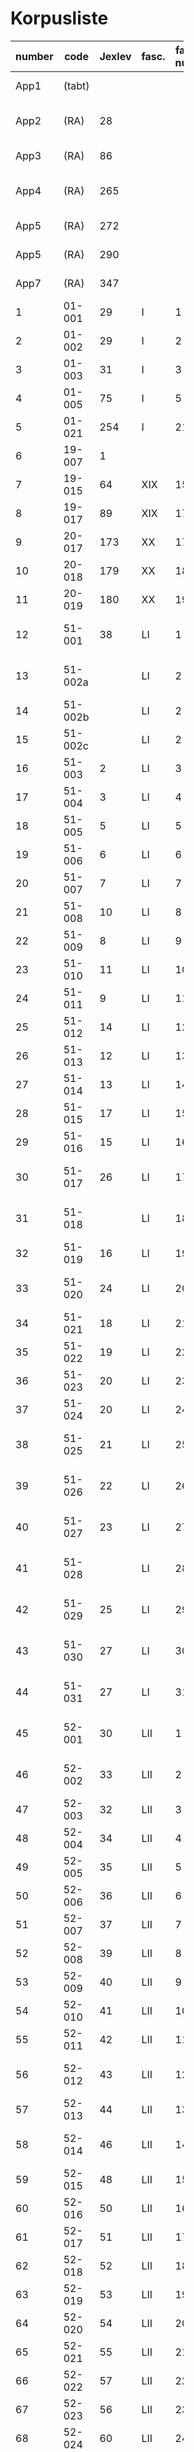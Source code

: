 * Korpusliste
|   <5> |          |        |       |  <4> |        |        | <7>     |                                            |       |                   |          |     |       |                                                                  |        |
|-------+----------+--------+-------+------+--------+--------+---------+--------------------------------------------+-------+-------------------+----------+-----+-------+------------------------------------------------------------------+--------|
| number |     code | Jexlev | fasc. | fasc. num. |   year | date   | language | sender                                     |  rep. | dipl.dan.         | reg.dan. | æa. |  sdhk | notes                                                            | scribe |
|-------+----------+--------+-------+------+--------+--------+---------+--------------------------------------------+-------+-------------------+----------+-----+-------+------------------------------------------------------------------+--------|
|  App1 |   (tabt) |        |       |      |   1258 | Feb 28 | Latin   | Pave Alexander 4.                          |   275 | 2 rk. I nr. 248   |          | 559 |       |                                                                  |        |
|  App2 |     (RA) |     28 |       |      |   1260 | Jul 15 | Latin   | Anders mundskænk hos kongen               |   299 | 2 rk. I nr. 320   |          |     |       |                                                                  |        |
|  App3 |     (RA) |     86 |       |      |   1283 | Sep 08 | Latin   | Erik 5. Glipping                           |   488 | 2 rk. III nr. 76  |          | 582 |       |                                                                  |        |
|  App4 |     (RA) |    265 |       |      |   1401 | Nov 23 | Latin   | Margrete Pedersdatter (Eberstain)          |  4486 | 14011123001       |          | 573 |       |                                                                  |        |
|  App5 |     (RA) |    272 |       |      |   1404 | May 15 | Latin   | Brøderne Aaga Bo og Jens Jakobsen         |  4629 | 14040515001       |          | 569 |       |                                                                  |        |
|  App5 |     (RA) |    290 |       |      |   1421 | May 03 | Latin   | Dekan Lars Nielsen                         |  5908 | 14210503001       |          | 584 |       |                                                                  |        |
|  App7 |     (RA) |    347 |       |      |   1527 | Jul 26 | Dansk/Latin | Abbedisse Sofie Billesdatter               |   304 |                   |          |     |       |                                                                  |        |
|     1 |   01-001 |     29 | I     |    1 |   1261 | Mar 22 | Latin   | Peder Olufsen                              |   304 | 2 rk. I nr. 332   |          | 579 |       |                                                                  |        |
|     2 |   01-002 |     29 | I     |    2 |   1261 | Mar 22 | Latin   | Peder Olufsen                              |   304 | 2 rk. I nr. 333   |          | 579 |       |                                                                  |        |
|     3 |   01-003 |     31 | I     |    3 |   1262 | May 28 | Latin   | Fru Estrid                                 |   311 | 2 rk. I nr. 355   |          | 572 |       |                                                                  |        |
|     4 |   01-005 |     75 | I     |    5 |   1278 | Jun 06 | Latin   | Junker Jakob Nielsen                       |   443 | 2 rk. II nr. 335  |          |     |       |                                                                  |        |
|     5 |   01-021 |    254 | I     |   21 |   1394 |        | Latin   |                                            |       |                   |          |     |       |                                                                  |        |
|     6 |   19-007 |      1 |       |      |   1253 | Jun 09 | Latin   | Pave Innocens 4.                           |   223 | 2 rk. I nr. 106   |          | 583 |       |                                                                  |        |
|     7 |   19-015 |     64 | XIX   |   15 |   1272 |        | Latin   | Erik 5. Glipping                           |   411 | 2 rk. II nr. 200  |          | 578 |       | Se også ÆA. V 579                                                |        |
|     8 |   19-017 |     89 | XIX   |   17 |   1285 |        | Latin   | Biskop Tyge af Ribe                        |   510 | 2 rk. III nr. 147 |          | 592 |       |                                                                  |        |
|     9 |   20-017 |    173 | XX    |   17 |   1323 |        | Latin   |                                            |       |                   |          |     |       |                                                                  |        |
|    10 |   20-018 |    179 | XX    |   18 |   1327 |        | Latin   |                                            |       |                   |          |     |       |                                                                  |        |
|    11 |   20-019 |    180 | XX    |   19 |   1328 |        | Latin   |                                            |       |                   |          |     |       |                                                                  |        |
|    12 |   51-001 |     38 | LI    |    1 |   1263 | Jul 04 | Latin   | Simon fra Høm                              |   150 | 2 rk. I nr. 387   |          | 578 |       | år givet som 1243; Rep. rett. III 828                            |        |
|    13 |  51-002a |        | LI    |    2 |   1253 | May 18 | Latin   | Biskop Jakob Erlendsson af Roskilde        |   222 | 2 rk. I nr. 105   |          |     |       |                                                                  |        |
|    14 |  51-002b |        | LI    |    2 |   1281 | Aug 28 | Latin   | Biskop Svend af Børglum                    |   469 | 2 rk. III nr. 9   |          |     |       |                                                                  |        |
|    15 |  51-002c |        | LI    |    2 |   1281 | Aug 28 | Latin   | Biskop Jens af Reval                       |   470 | 2 rk. III nr 10   |          |     |       |                                                                  |        |
|    16 |   51-003 |      2 | LI    |    3 |   1256 | Aug 01 | Latin   | Grevinde Ingerd af Regenstein              |   239 | 2 rk. I nr. 191   |          | 597 |       |                                                                  |        |
|    17 |   51-004 |      3 | LI    |    4 | 1256.5 |        | Latin   | Grevinde Ingerd af Regenstein              |  U151 | 2 rk. I nr. 192   |          | 586 |       | udateret                                                         |        |
|    18 |   51-005 |      5 | LI    |    5 |   1257 | Jan 03 | Latin   | Pave Alexander 4.                          |   242 | 2 rk. I nr. 200   |          | 570 |       |                                                                  |        |
|    19 |   51-006 |      6 | LI    |    6 |   1257 | Jan 04 | Latin   | Pave Alexander 4.                          |   244 | 2 rk. I nr. 201   |          | 597 |       | eller ÆA. 570                                                    |        |
|    20 |   51-007 |      7 | LI    |    7 |   1257 | Jan 05 | Latin   | Pave Alexander 4.                          |   245 | 2 rk. I nr. 202   |          | 581 |       | eller ÆA. 592                                                    |        |
|    21 |   51-008 |     10 | LI    |    8 |   1257 | Jan 13 | Latin   | Pave Alexander 4.                          |   248 | 2 rk. I nr. 206   |          | 592 |       |                                                                  |        |
|    22 |   51-009 |      8 | LI    |    9 |   1257 | Jan 13 | Latin   | Pave Alexander 4.                          |   246 | 2 rk. I nr. 204   |          | 580 |       |                                                                  |        |
|    23 |   51-010 |     11 | LI    |   10 |   1257 | Jan 13 | Latin   | Pave Alexander 4.                          |   249 | 2 rk. I nr. 207   |          | 578 |       |                                                                  |        |
|    24 |   51-011 |      9 | LI    |   11 |   1257 | Jan 13 | Latin   | Pave Alexander 4.                          |   247 | 2 rk. I nr. 205   |          | 580 |       |                                                                  |        |
|    25 |   51-012 |     14 | LI    |   12 |   1257 | Jan 17 | Latin   | Pave Alexander 4.                          |   252 | 2 rk. I nr. 210   |          | 570 |       | eller ÆA. 597                                                    |        |
|    26 |   51-013 |     12 | LI    |   13 |   1257 | Jan 17 | Latin   | Pave Alexander 4.                          |   250 | 2 rk. I nr. 208   |          | 590 |       |                                                                  |        |
|    27 |   51-014 |     13 | LI    |   14 |   1257 | Jan 17 | Latin   | Pave Alexander 4.                          |   251 | 2 rk. I nr. 209   |          | 570 |       |                                                                  |        |
|    28 |   51-015 |     17 | LI    |   15 |   1257 |        | Latin   | Grevinde Ingerd af Regenstein              |   271 | 2 rk. I nr. 240   |          | 596 |       |                                                                  |        |
|    29 |   51-016 |     15 | LI    |   16 |   1257 | Jul 08 | Latin   | Grevinde Ingerd af Regenstein              |   261 | 2 rk. I nr. 226   |          | 591 |       |                                                                  |        |
|    30 |   51-017 |     26 | LI    |   17 | 1259.5 |        | Latin   | Dekan Bent og provst Peder af Roskilde     |   153 | 2 rk. I nr. 286   |          |     |       | udateret                                                         |        |
|    31 |   51-018 |        | LI    |   18 |   1257 | Oct 10 | Latin   | Peder Bang (Biskop i Roskilde)             |       |                   |          |     |       |                                                                  |        |
|    32 |   51-019 |     16 | LI    |   19 |   1257 | Jul 08 | Latin   | Grevinde Ingerd af Regenstein              |   152 | 2 rk. I nr. 227   |          | 583 |       | udateret                                                         |        |
|    33 |   51-020 |     24 | LI    |   20 |   1258 |        | Latin   | Jakob Erlandsen (Ærkebiskop i Lund)        |   284 | 2 rk. I nr. 263   |          | 587 |       | dato ulæsbar i billedet                                          |        |
|    34 |   51-021 |     18 | LI    |   21 |   1258 | Jan 21 | Latin   | Pave Alexander 4.                          |   272 | 2 rk. I nr. 240   |          | 596 |       |                                                                  |        |
|    35 |   51-022 |     19 | LI    |   22 |   1258 | Feb 05 | Latin   | Pave Alexander 4.                          |   273 | 2 rk. I nr. 246   |          | 592 |       |                                                                  |        |
|    36 |   51-023 |     20 | LI    |   23 |   1258 | Mar 01 | Latin   | Pave Alexander 4.                          |   276 | 2 rk. I nr. 249   |          | 571 |       |                                                                  |        |
|    37 |   51-024 |     20 | LI    |   24 |        |        | Latin   | Pave Alexander 4.                          |       |                   |          |     |       | afskrift af LI 23                                                |        |
|    38 |   51-025 |     21 | LI    |   25 |   1258 | Sep 10 | Latin   | Jakob Erlandsen (Ærkebiskop i Lund)        |   280 | 2 rk. I nr. 258   |          | 590 |       |                                                                  |        |
|    39 |   51-026 |     22 | LI    |   26 |   1258 | Sep 15 | Latin   | Jakob Erlandsen (Ærkebiskop i Lund)        |   281 | 2 rk. I nr. 259   |          | 592 |       |                                                                  |        |
|    40 |   51-027 |     23 | LI    |   27 |   1258 | Nov 03 | Latin   | Peder Bang (Biskop i Roskilde)             |   282 | 2 rk. I nr. 261   |          | 578 |       |                                                                  |        |
|    41 |   51-028 |        | LI    |   28 |        |        | Latin   | Peder Bang (Biskop i Roskilde)             |       |                   |          |     |       | dato ulæsbar i billedet                                          |        |
|    42 |   51-029 |     25 | LI    |   29 |   1259 | Aug 11 | Latin   | Jakob Erlandsen (Ærkebiskop i Lund)        |   287 | 2 rk. I nr. 285   |          | 581 |       |                                                                  |        |
|    43 |   51-030 |     27 | LI    |   30 |   1259 |        | Latin   | Jakob Erlandsen (Ærkebiskop i Lund)        |   294 | 2 rk. I nr. 306   |          | 574 |       |                                                                  |        |
|    44 |   51-031 |     27 | LI    |   31 |   1259 |        | Latin   | Jakob Erlandsen (Ærkebiskop i Lund)        |   294 | 2 rk. I nr. 306   |          | 571 |       |                                                                  |        |
|    45 |   52-001 |     30 | LII   |    1 |   1261 | 00/05  | Latin   | Jakob Erlandsen (Ærkebiskop i Lund)        |   306 | 2 rk. I nr. 336   |          |     |       |                                                                  |        |
|    46 |   52-002 |     33 | LII   |    2 |   1262 | Jun 08 | Latin   | Jakob Erlandsen (Ærkebiskop i Lund)        |   313 | 2 rk. I nr. 357   |          | 572 |       |                                                                  |        |
|    47 |   52-003 |     32 | LII   |    3 |   1262 | May 28 | Latin   | Fru Estrid                                 |   312 | 2 rk. I nr. 356   |          | 566 |       |                                                                  |        |
|    48 |   52-004 |     34 | LII   |    4 |   1263 | Mar 15 | Latin   | Pave Urban 4.                              |   315 | 2 rk. I nr. 368   |          | 579 |       |                                                                  |        |
|    49 |   52-005 |     35 | LII   |    5 | 1263.5 |        | Latin   | Provst Peder i Roskilde                    |  U154 | 2 rk. I nr. 369   |          |     |       |                                                                  |        |
|    50 |   52-006 |     36 | LII   |    6 |   1263 | May 17 | Latin   | Fru Margrete                               |   318 | 2 rk. I nr. 380   |          | 566 |       |                                                                  |        |
|    51 |   52-007 |     37 | LII   |    7 | 1263.5 |        | Latin   | Fru Margrete                               |   318 | 2 rk. I nr. 381   |          | 566 |       |                                                                  |        |
|    52 |   52-008 |     39 | LII   |    8 |   1263 | Nov 19 | Latin   | Jakob Svendsen                             |   323 | 2 rk. I nr. 402   |          | 578 |       |                                                                  |        |
|    53 |   52-009 |     40 | LII   |    9 |   1264 | Jun 30 | Latin   | Biskop Regner af Odense                    |   332 | 2 rk. I nr. 432   |          | 582 |       |                                                                  |        |
|    54 |   52-010 |     41 | LII   |   10 |   1265 | Sep 22 | Latin   | Pave Clemens IV                            |   339 | 2 rk. I nr. 495   |          | 570 |       |                                                                  |        |
|    55 |   52-011 |     42 | LII   |   11 |   1265 | Nov 22 | Latin   | Pave Clemens IV                            |   340 | 2 rk. I nr. 1124  |          | 571 |       |                                                                  |        |
|    56 |   52-012 |     43 | LII   |   12 |   1266 |        | Latin   | Jakob Erlandsen (Ærkebiskop i Lund)        |   360 | 2 rk. II nr. 50   |          | 583 |       |                                                                  |        |
|    57 |   52-013 |     44 | LII   |   13 |   1266 | Aug 01 | Latin   | Kardinal Guido                             |   347 | 2 rk. II nr. 21   |          | 589 |       |                                                                  |        |
|    58 |   52-014 |     46 | LII   |   14 |   1267 | May 26 | Latin   | Jakob Erlandsen (Ærkebiskop i Lund)        |   364 | 2 rk. II nr. 75   |          | 569 |       |                                                                  |        |
|    59 |   52-015 |     48 | LII   |   15 |   1267 | Nov 12 | Latin   | Steffen Ødensen                            |   367 | 2 rk. II nr. 95   |          | 582 |       |                                                                  |        |
|    60 |   52-016 |     50 | LII   |   16 |   1268 | May 28 | Latin   | Abbedisse Estrid                           |   369 | 2 rk. II nr. 103  |          | 566 |       |                                                                  |        |
|    61 |   52-017 |     51 | LII   |   17 |   1268 | May 28 | Latin   | Abbedisse Estrid                           |   370 | 2 rk. II nr. 104  |          | 566 |       |                                                                  |        |
|    62 |   52-018 |     52 | LII   |   18 |   1268 | Jun 22 | Latin   | Biskop Peder af Roskilde                   |   374 | 2 rk. II nr. 111  |          | 582 |       |                                                                  |        |
|    63 |   52-019 |     53 | LII   |   19 |   1268 | Jul 25 | Latin   | Oluf Rostok                                |   375 | 2 rk. II nr. 114  |          |     |       |                                                                  |        |
|    64 |   52-020 |     54 | LII   |   20 |   1268 | Aug 02 | Latin   | Anders Erlandsen                           |   376 | 2 rk. II nr. 115  |          | 587 |       |                                                                  |        |
|    65 |   52-021 |     55 | LII   |   21 |   1268 | Oct 09 | Latin   | Ridder Jens Nielsen                        |   379 | 2 rk. II nr. 118  |          | 565 |       |                                                                  |        |
|    66 |   52-022 |     57 | LII   |   22 |   1268 | Oct 21 | Latin   | Fru Cecilie                                |   381 | 2 rk. II nr. 120  |          | 586 |       |                                                                  |        |
|    67 |   52-023 |     56 | LII   |   23 |   1268 | Oct 21 | Latin   | Fru Cecilie                                |   380 | 2 rk. II nr. 119  |          | 566 |       |                                                                  |        |
|    68 |   52-024 |     60 | LII   |   24 |   1268 | Nov 18 | Latin   | Fru Gro Gunnesdatter                       |   382 | 2 rk. II nr. 123  |          | 579 |       |                                                                  |        |
|    69 |   52-025 |     58 | LII   |   25 |   1268 |        | Latin   | Esbern Vognsen                             |   384 | 2 rk. II nr. 121  |          | 567 |       |                                                                  |        |
|    70 |   52-026 |     59 | LII   |   26 | 1268.5 |        | Latin   | Fru Gro Gunnesdatter                       |  U156 | 2 rk. II nr. 122  |          | 575 |       |                                                                  |        |
|    71 |   52-027 |     61 | LII   |   27 |   1271 | Jul 21 | Latin   | Erik 5. Glipping                           |   398 | 2 rk. II nr. 166  |          | 584 |       |                                                                  |        |
|    72 |   52-028 |     62 | LII   |   28 |   1272 | Mar 16 | Latin   | Erik 5. Glipping                           |   402 | 2 rk. II nr. 175  |          | 568 |       |                                                                  |        |
|    73 |   52-029 |     63 | LII   |   29 |   1272 | Oct 17 | Latin   | Ønder Fadersen                             |   407 | 2 rk. II nr. 191  |          | 577 |       |                                                                  |        |
|    74 |   52-030 |     65 | LII   |   30 |   1272 |        | Latin   | Fru Edel                                   |   412 | 2 rk. II nr. 201  |          | 572 |       | 3 i alt?                                                         |        |
|    75 |   52-031 |     65 | LII   |   31 |   1272 |        | Latin   | Fru Edel                                   |   412 | 2 rk. II nr. 201  |          | 576 |       |                                                                  |        |
|    76 |   52-032 |     65 | LII   |   32 |   1272 |        | Latin   | Fru Edel                                   |   412 | 2 rk. II nr. 201  |          | 576 |       |                                                                  |        |
|    77 |   52-033 |     66 | LII   |   33 |   1273 |        | Latin   | Niels Hermansen                            |   413 | 2 rk. II nr. 210  |          | 578 |       |                                                                  |        |
|    78 |   52-034 |        | LII   |   34 |        |        |         |                                            |       |                   |          |     |       |                                                                  |        |
|    79 |   52-035 |        | LII   |   35 |        |        |         |                                            |       |                   |          |     |       |                                                                  |        |
|    80 |   52-036 |     67 | LII   |   36 |   1277 | Jul 07 | Latin   | Fru Edel                                   |   431 | 2 rk. II nr. 293  |          | 572 |       |                                                                  |        |
|    81 |   52-037 |     68 | LII   |   37 |   1277 | Sep 10 | Latin   | Herlug Tomsen                              |   432 | 2 rk. II nr. 300  |          | 577 |       |                                                                  |        |
|    82 |   52-038 |     69 | LII   |   38 |   1277 | Dec 13 | Latin   | Trud Romeldsen                             |   434 | 2 rk. II nr. 304  |          | 597 |       |                                                                  |        |
|    83 |   52-039 |     70 | LII   |   39 |   1277 | Dec 20 | Latin   | Roskilde bytingsvidne                      |   436 | 2 rk. II nr. 306  |          | 593 |       |                                                                  |        |
|    84 |   52-040 |        | LII   |   40 |        |        |         |                                            |       |                   |          |     |       |                                                                  |        |
|    85 |   52-041 |     71 | LII   |   41 |   1277 | Dec 20 | Latin   | Niels Hermansen                            |   437 | 2 rk. II nr. 307  |          | 593 |       |                                                                  |        |
|    86 |   52-042 |     72 | LII   |   42 |   1278 | Jan 05 | Latin   | Niels Hermansen                            |   439 | 2 rk. II nr. 320  |          | 593 |       |                                                                  |        |
|    87 |   52-043 |     76 | LII   |   43 |   1278 | Jun 06 | Latin   | Junker Jakob Nielsen                       |   444 | 2 rk. II nr. 336  |          | 591 |       |                                                                  |        |
|    88 |   52-044 |     74 | LII   |   44 |   1278 | May 12 | Latin   | Junker Jakob Nielsen                       |   442 | 2 rk. II nr. 333  |          | 591 |       |                                                                  |        |
|    89 |   52-045 |     77 | LII   |   45 |   1278 | Jun 19 | Latin   | Biskop Stig af Roskilde                    |   445 | 2 rk. II nr. 338  |          | 590 |       | Se også ÆA. V 598                                                |        |
|    90 |   52-046 |     78 | LII   |   46 |   1278 | Oct 24 | Latin   | Ærkebiskop Trud                            |   448 | 2 rk. II nr. 341  |          | 591 |       |                                                                  |        |
|    91 |   52-047 |     79 | LII   |   47 |   1278 |        | Latin   | Abbed Jakob                                |   449 | 2 rk. II nr. 342  |          | 597 |       |                                                                  |        |
|    92 |   52-048 |     80 | LII   |   48 |   1279 | Jan 25 | Latin   | Syvende Gormsen                            |   451 | 2 rk. II nr. 345  |          | 594 |       |                                                                  |        |
|    93 |   52-049 |     83 | LII   |   49 |   1280 | Nov 10 | Latin   | Peder Gjordsen                             |   465 | 2 rk. II nr. 419  |          | 580 |       |                                                                  |        |
|    94 |   53-001 |     84 | LIII  |    1 |   1282 | Jun 12 | Latin   | Biskop Ingvar af Roskilde                  |   475 | 2 rk. III nr. 35  |          | 581 |       |                                                                  |        |
|    95 |   53-002 |     85 | LIII  |    2 |   1283 | Mar 12 | Latin   | Niels Madsen                               |   483 | 2 rk. III nr. 60  |          | 572 |       |                                                                  |        |
|    96 |   53-003 |     82 | LIII  |    3 |   1280 | Jul 04 | Latin   | Niels Madsen                               |   463 | 2 rk. II nr. 402  |          | 595 |       |                                                                  |        |
|    97 |   53-004 |     81 | LIII  |    4 |   1280 | Jun 24 | Latin   | Roskilde by                                |   462 | 2 rk. II nr. 401  |          | 574 |       |                                                                  |        |
|    98 |   53-005 |     87 | LIII  |    5 |   1284 | Sep 29 | Latin   | Niels Hermansen                            |   497 | 2 rk. III nr. 106 |          |     |       | Jfr. LIII 4                                                      |        |
|    99 |   53-006 |     88 | LIII  |    6 |   1285 | Jun 01 | Latin   | Dekan magister Rane                        |   504 | 2 rk. III nr. 140 |          | 565 |       |                                                                  |        |
|   100 |   53-007 |     90 | LIII  |    7 |   1286 |        | Latin   | Niels Hermansen                            |   514 | 2 rk. III nr. 206 |          | 595 |       |                                                                  |        |
|   101 |   53-008 |     92 | LIII  |    8 |   1287 | Jun 03 | Latin   | Ærkebiskop Jens Dros                       |   523 | 2 rk. III nr. 251 |          | 591 |       |                                                                  |        |
|   102 |   53-009 |     91 | LIII  |    9 |   1287 | Mar 19 | Latin   | Niels Hermansen                            |   521 | 2 rk. III nr. 236 |          | 593 |       |                                                                  |        |
|   103 |   53-010 |     94 | LIII  |   10 |   1287 | Sep 15 | Latin   | Biskop Ingvar af Roskilde                  |   527 | 2 rk. III nr. 260 |          | 575 |       |                                                                  |        |
|   104 |   53-011 |     93 | LIII  |   11 |   1287 | Jul 01 | Latin   | Biskop Ingvar af Roskilde                  |   526 | 2 rk. III nr. 255 |          | 586 |       |                                                                  |        |
|   105 |   53-012 |     99 | LIII  |   12 |   1288 | Nov 25 | Latin   | Agnes (datter af Erik Plovpenning)         |   560 | 2 rk. III nr. 328 |          | 593 |       |                                                                  |        |
|   106 |   53-013 |     96 | LIII  |   13 |   1288 | Jul 06 | Latin   | Erik 6. Menved                             |   546 | 2 rk. III nr. 308 |          | 577 |       | Se også ÆA. 590                                                  |        |
|   107 |   53-014 |     98 | LIII  |   14 |   1288 | Sep 30 | Latin   | Tue Arnfastsen                             |   554 | 2 rk. III nr. 320 |          | 575 |       | Jfr. Rep. udat. 156 og LII 48                                    |        |
|   108 |   53-015 |     97 | LIII  |   15 |   1288 | Aug 19 | Latin   | Biskop Ingvar af Roskilde                  |   551 | 2 rk. III nr. 315 |          | 573 |       | Muligvis den 06./09.                                             |        |
|   109 |   53-016 |     95 | LIII  |   16 |   1288 | Jan 01 | Latin   | Prior Henrik og Antvorskov kloster         |   530 | 2 rk. III nr. 275 |          | 585 |       |                                                                  |        |
|   110 |   53-017 |        | LIII  |   17 |   1290 |        | Latin   |                                            |       |                   |          |     |       |                                                                  |        |
|   111 |   53-018 |    100 | LIII  |   18 |   1290 |        | Latin   | Niels Hermansen                            |   584 | 2 rk. III nr. 427 |          | 584 |       |                                                                  |        |
|   112 |   53-019 |    101 | LIII  |   19 |   1291 | Apr 15 | Latin   | Kristine Hvide                             |   590 | 2 rk. IV nr. 9    |          | 594 |       |                                                                  |        |
|   113 |   53-020 |    102 | LII   |   20 |   1291 |        | Latin   | Pader Saksesen                             |   591 | 2 rk. IV nr. 10   |          | 595 |       |                                                                  |        |
|   114 |   53-021 |    103 | LII   |   21 |   1291 | Apr 29 | Latin   | Biskop Jens af Roskilde                    |   592 | 2 rk. IV nr. 11   |          | 583 |       |                                                                  |        |
|   115 |   53-022 |    104 | LII   |   22 |   1291 | May 06 | Latin   |                                            |   593 | 2 rk. IV nr. 12   |          |     |       | Jfr. LIII 25 og ÆA. 596                                          |        |
|   116 |   53-023 |    106 | LIII  |   23 |   1291 | Dec 09 | Latin   | Pave Nicolaus 4.                           |   599 | 2 rk. IV nr. 43   |          | 582 |       |                                                                  |        |
|   117 |   53-024 |    107 | LIII  |   24 |   1293 | Jan 13 | Latin   | Erik 6. Menved                             |   608 | 2 rk. IV nr. 91   |          | 570 |       |                                                                  |        |
|   118 |   53-025 |    108 | LIII  |   25 |   1296 | Apr 28 | Latin   | Peder Trundsen                             |   663 | 2 rk. IV nr. 214  |          | 566 |       | Jfr. LIII 22                                                     |        |
|   119 |   53-026 |    110 | LIII  |   26 |   1296 | Jul 24 | Latin   | Kong Erik og Hertug Haakon                 |   667 | 2 rk. IV nr. 225  |          | 595 |       |                                                                  |        |
|   120 |   53-027 |    109 | LIII  |   27 |   1296 | Jul 24 | Latin   | Kong Erik og Hertug Haakon                 |   666 | 2 rk. IV nr. 224  |          | 572 |       |                                                                  |        |
|   121 |   53-028 |    111 | LIII  |   28 |   1296 | Jul 27 | Latin   | Erik Eriksen                               |   668 | 2 rk. IV nr. 226  |          | 567 |       |                                                                  |        |
|   122 |   53-029 |    115 | LIII  |   29 |   1298 | Dec 29 | Latin   | Clara Kloster                              |   699 | 2 rk. IV nr. 338  |          | 577 |       |                                                                  |        |
|   123 |   53-030 |    114 | LIII  |   30 |   1298 | Dec 07 | Latin   | Abbedisse Margrete                         |   698 | 2 rk. IV nr. 336  |          |     |       |                                                                  |        |
|   124 |   53-031 |    113 | LIII  |   31 |   1298 | Feb 23 | Latin   | Roskildebispens generalofficial            |   691 | 2 rk. IV nr. 286  |          | 578 |       | muligvis den 19./02.                                             |        |
|   125 |   53-032 |    117 | LIII  |   32 |   1299 | Jul 08 | Latin   | Ærkebiskop Jens af Lund                    |   716 | 2 rk. V nr. 49    |          |     |       |                                                                  |        |
|   126 |   54-001 |    119 | LIV   |    1 |   1301 | May 29 | Latin   | Provst Peder Saksesen                      |   737 | 2 rk. V nr. 152   |          | 565 |       |                                                                  |        |
|   127 |   54-002 |    127 | LIV   |    2 |   1302 |        | Latin   | Landsdommer Sakse Nannesen                 |   764 | 2 rk. V nr. 229   |          | 575 |       |                                                                  |        |
|   128 |   54-003 |    121 | LIV   |    3 |   1302 | Apr 27 | Latin   | Peder Gjordsen                             |   744 | 2 rk. V nr. 195   |          | 576 |       |                                                                  |        |
|   129 |   54-004 |    122 | LIV   |    4 |   1302 | May 06 | Latin   | Provst Peder Saksesen                      |   747 | 2 rk. V nr. 201   |          | 587 |       |                                                                  |        |
|   130 |  54-005a |    124 | LIV   |    5 |   1302 | Jun 19 | Latin   | Oluf Lunge                                 |   749 | 2 rk. V nr. 207   |          | 580 |       |                                                                  |        |
|   131 |  54-005b |    123 | LIV   |    5 |   1302 | Jun 19 | Latin   | Oluf Lunge                                 |   748 | 2 rk. V nr. 206   |          | 567 |       | ÆA. 580                                                          |        |
|   132 |   54-006 |    123 | LIV   |    6 |   1302 | Jun 19 | Latin   | Oluf Lunge                                 |   748 | 2 rk. V nr. 206   |          | 567 |       | ÆA. 580                                                          |        |
|   133 |   54-007 |    120 | LIV   |    7 |   1302 | Feb 13 | Latin   | Oluf Lunge                                 |   740 | 2 rk. V nr. 172   |          | 595 |       |                                                                  |        |
|   134 |   54-008 |    126 | LIV   |    8 |   1302 | Dec 28 | Latin   | Oluf electus i Roskilde                    |   760 | 2 rk. V nr. 227   |          | 568 |       |                                                                  |        |
|   135 |   54-009 |    125 | LIV   |    9 |   1302 | Oct 29 | Latin   | Biskopperne af Ribe Århus og Viborg        |   757 | 2 rk. V nr. 221   |          | 583 |       |                                                                  |        |
|   136 |   54-010 |    128 | LIV   |   10 |   1303 | Oct 09 | Latin   | Kristine hr. Jakob Blaafods hustru         |   778 | 2 rk. V nr. 266   |          | 595 |       |                                                                  |        |
|   137 |   54-011 |    130 | LIV   |   11 |   1303 |        | Latin   | Jakob Blaafod                              |   786 | 2 rk. V nr. 265   |          | 585 |       | Dipl.Dan. giver datoen "før 9. okt"                              |        |
|   138 |   54-012 |    129 | LIV   |   12 |   1303 | Oct 10 | Latin   | Jakob Blaafod og hustru Kristine           |   779 | 2 rk. V nr. 267   |          | 577 |       |                                                                  |        |
|   139 | 54-013-1 |    131 | LIV   |   13 |   1304 | Jul 01 | Latin   | Biskop Oluf af Roskilde                    |   793 | 2 rk. V nr. 327   |          | 591 |       |                                                                  |        |
|   140 | 54-013-2 |    282 | LIV   |   13 |   1413 |        | Latin   |                                            |       |                   |          |     |       |                                                                  |        |
|   141 |   54-014 |    132 | LIV   |   14 |   1304 | Dec 19 | Latin   | Dekan Oluf Bjørnsen og foged Bent          |   798 | 2 rk. V nr. 345   |          | 574 |       |                                                                  |        |
|   142 |   54-015 |    133 | LIV   |   15 |   1305 | Sep 02 | Latin   | Biskop Niels af Børglums                   |   812 | 2 rk. V nr. 381   |          | 573 |       |                                                                  |        |
|   143 |   54-016 |    141 | LIV   |   16 |   1306 |        | Latin   | Biskop Esger af Århus                      |   846 | 2 rk. VI nr. 42   |          | 578 |       |                                                                  |        |
|   144 |   54-017 |    134 | LIV   |   17 |   1306 | Feb 09 | Latin   | Bjørn Pedersen                             |   830 | 2 rk. VI nr. 2    |          | 576 |       |                                                                  |        |
|   145 |   54-018 |    135 | LIV   |   18 |   1306 | Apr 16 | Latin   | Niels Rane                                 |   832 | 2 rk. VI nr. 9    |          | 593 |       |                                                                  |        |
|   146 |   54-019 |    137 | LIV   |   19 |   1306 | Jul 26 | Latin   | Biskop Oluf af Roskilde                    |   834 | 2 rk. VI nr. 18   |          | 583 |       |                                                                  |        |
|   147 |   54-020 |    136 | LIV   |   20 |   1306 | Jul 25 | Latin   | Biskop Oluf af Roskilde                    |   833 | 2 rk. VI nr. 16   |          | 586 |       |                                                                  |        |
|   148 |   54-021 |    138 | LIV   |   21 |   1306 | Aug 01 | Latin   | Bent Esbernsen                             |   835 | 2 rk. IV nr. 19   |          | 596 |       |                                                                  |        |
|   149 |  54-022a |    140 | LIV   |   22 |   1306 | Dec 01 | Latin   | Abbedisse Hildeborg                        |   845 | 2 rk. VI nr. 40   |          | 593 |       |                                                                  |        |
|   150 |  54-022b |    139 | LIV   |   22 |   1306 | Dec 02 | Latin   | Abbedisse Hildeborg                        |   844 | 2 rk. VI nr. 41   |          | 593 |       |                                                                  |        |
|   151 |   54-023 |    142 | LIV   |   23 |   1308 | Feb 07 | Latin   | Erik 6. Menved                             |   862 | 2 rk. VI nr. 108  |          | 578 |       |                                                                  |        |
|   152 |   54-024 |    143 | LIV   |   24 |   1308 | May 23 | Latin   | Kristine hr. Jakob Blaafods hustru         |   869 | 2 rk. VI nr. 126  |          | 576 |       |                                                                  |        |
|   153 |   54-025 |    144 | LIV   |   25 |   1309 | Aug 20 | Latin   | Erik 6. Menved                             |   896 | 2 rk. VI nr. 198  |          | 590 |       |                                                                  |        |
|   154 |   54-026 |    145 | LIV   |   26 |   1310 | Feb 08 | Latin   | Broder Astrad                              |   902 | 2 rk. VI nr. 216  |          | 589 |       |                                                                  |        |
|   155 |   54-027 |    146 | LIV   |   27 |   1310 | Apr 17 | Latin   | Biskop Oluf af Roskilde                    |   905 | 2 rk. VI nr. 235  |          | 580 |       |                                                                  |        |
|   156 |   54-028 |        | LIV   |   28 |   1310 |        | Latin   |                                            |       |                   |          |     |       |                                                                  |        |
|   157 |   55-001 |        | LV    |    1 |   1311 |        | Latin   |                                            |       |                   |          |     |       |                                                                  |        |
|   158 |   55-002 |    148 | LV    |    2 |   1312 | Oct 30 | Latin   |                                            |       |                   |          |     |       |                                                                  |        |
|   159 |   55-003 |    150 | LV    |    3 |   1313 | Jul 24 | Latin   |                                            |       |                   |          |     |       |                                                                  |        |
|   160 |   55-004 |    151 | LV    |    4 |   1314 |        | Latin   |                                            |       |                   |          |     |       |                                                                  |        |
|   161 |   55-005 |        | LV    |    5 |   1314 |        | Latin   |                                            |       |                   |          |     |       |                                                                  |        |
|   162 |   55-006 |        | LV    |    6 |   1315 |        | Latin   |                                            |       |                   |          |     |       |                                                                  |        |
|   163 |   55-007 |    152 | LV    |    7 |   1315 |        | Latin   |                                            |       |                   |          |     |       |                                                                  |        |
|   164 |   55-008 |        | LV    |    8 |   1315 |        | Latin   |                                            |       |                   |          |     |       |                                                                  |        |
|   165 |   55-009 |    153 | LV    |    9 |   1316 |        | Latin   |                                            |       |                   |          |     |       |                                                                  |        |
|   166 |   55-010 |    154 | LV    |   10 |   1316 |        | Latin   |                                            |       |                   |          |     |       |                                                                  |        |
|   167 |   55-011 |    155 | LV    |   11 |   1316 |        | Latin   |                                            |       |                   |          |     |       |                                                                  |        |
|   168 |   55-012 |    158 | LV    |   12 |   1317 |        | Latin   |                                            |       |                   |          |     |       |                                                                  |        |
|   169 |   55-013 |    159 | LV    |   13 |   1317 |        | Latin   |                                            |       |                   |          |     |       |                                                                  |        |
|   170 |   55-014 |    157 | LV    |   14 |   1317 |        | Latin   |                                            |       |                   |          |     |       |                                                                  |        |
|   171 |   55-015 |    156 | LV    |   15 |   1317 |        | Latin   |                                            |       |                   |          |     |       |                                                                  |        |
|   172 |   55-016 |    160 | LV    |   16 |   1317 |        | Latin   |                                            |       |                   |          |     |       |                                                                  |        |
|   173 |   55-017 |    160 | LV    |   17 |   1317 |        | Latin   |                                            |       |                   |          |     |       |                                                                  |        |
|   174 |   55-018 |    162 | LV    |   18 |   1318 |        | Latin   |                                            |       |                   |          |     |       |                                                                  |        |
|   175 |   55-019 |    161 | LV    |   19 |   1318 |        | Latin   |                                            |       |                   |          |     |       |                                                                  |        |
|   176 |   55-020 |        | LV    |   20 |   1319 |        | Latin   |                                            |       |                   |          |     |       |                                                                  |        |
|   177 |   55-021 |    164 | LV    |   21 |   1320 |        | Latin   |                                            |       |                   |          |     |       |                                                                  |        |
|   178 |   55-022 |    163 | LV    |   22 |   1320 |        | Latin   |                                            |       |                   |          |     |       |                                                                  |        |
|   179 |   55-023 |        | LV    |   23 |   1320 |        | Latin   |                                            |       |                   |          |     |       |                                                                  |        |
|   180 |   55-024 |    165 | LV    |   24 |   1320 |        | Latin   |                                            |       |                   |          |     |       |                                                                  |        |
|   181 |   55-025 |    166 | LV    |   25 |   1320 |        | Latin   |                                            |       |                   |          |     |       |                                                                  |        |
|   182 |   55-026 |    167 | LV    |   26 |   1320 |        | Latin   |                                            |       |                   |          |     |       |                                                                  |        |
|   183 |   55-027 |    168 | LV    |   27 |   1320 |        | Latin   |                                            |       |                   |          |     |       |                                                                  |        |
|   184 |   56-001 |    170 | LVI   |    1 |   1321 |        | Latin   |                                            |       |                   |          |     |       |                                                                  |        |
|   185 |   56-002 |    169 | LVI   |    2 |   1321 |        | Latin   |                                            |       |                   |          |     |       |                                                                  |        |
|   186 |   56-003 |        | LVI   |    3 |   1321 |        | Latin   |                                            |       |                   |          |     |       |                                                                  |        |
|   187 |   56-004 |    171 | LVI   |    4 |   1321 |        | Latin   |                                            |       |                   |          |     |       |                                                                  |        |
|   188 |   56-005 |    172 | LVI   |    5 |   1322 |        | Latin   |                                            |       |                   |          |     |       |                                                                  |        |
|   189 |   56-006 |    174 | LVI   |    6 |   1323 |        | Latin   |                                            |       |                   |          |     |       |                                                                  |        |
|   190 |   56-007 |    175 | LVI   |    7 |   1324 |        | Latin   |                                            |       |                   |          |     |       |                                                                  |        |
|   191 |   56-008 |    176 | LVI   |    8 |   1326 |        | Latin   |                                            |       |                   |          |     |       |                                                                  |        |
|   192 |   56-009 |    177 | LVI   |    9 |   1327 |        | Latin   |                                            |       |                   |          |     |       |                                                                  |        |
|   193 |   56-010 |    178 | LVI   |   10 |   1327 |        | Latin   |                                            |       |                   |          |     |       |                                                                  |        |
|   194 |   56-011 |    179 | LVI   |   11 |   1327 |        | Latin   |                                            |       |                   |          |     |       |                                                                  |        |
|   195 |   56-012 |    181 | LVI   |   12 |   1328 |        | Latin   |                                            |       |                   |          |     |       |                                                                  |        |
|   196 |   56-013 |    182 | LVI   |   13 |   1329 |        | Latin   |                                            |       |                   |          |     |       |                                                                  |        |
|   197 |   56-014 |    183 | LVI   |   14 |   1329 |        | Latin   |                                            |       |                   |          |     |       |                                                                  |        |
|   198 |   56-015 |    184 | LVI   |   15 |   1330 |        | Latin   |                                            |       |                   |          |     |       |                                                                  |        |
|   199 |   56-016 |        | LVI   |   16 |   1330 |        | Latin   | Biskop Oluf af Roskilde                    |       |                   |          |     |       |                                                                  |        |
|   200 |   56-017 |        | LVI   |   17 |   1330 |        | Latin   |                                            |       |                   |          |     |       |                                                                  |        |
|   201 |   56-018 |    185 | LVI   |   18 |   1331 |        | Latin   |                                            |       |                   |          |     |       |                                                                  |        |
|   202 |   56-019 |    186 | LVI   |   19 |   1332 |        | Latin   |                                            |       |                   |          |     |       |                                                                  |        |
|   203 |   56-020 |    187 | LVI   |   20 |   1333 |        | Latin   |                                            |       |                   |          |     |       |                                                                  |        |
|   204 |   56-021 |    188 | LVI   |   21 |   1333 |        | Latin   |                                            |       |                   |          |     |       |                                                                  |        |
|   205 |   56-022 |    191 | LVI   |   22 |   1335 |        | Latin   |                                            |       |                   |          |     |       |                                                                  |        |
|   206 |   56-023 |    189 | LVI   |   23 |   1335 |        | Latin   |                                            |       |                   |          |     |       |                                                                  |        |
|   207 |   56-024 |    190 | LVI   |   24 |   1334 |        | Latin   |                                            |       |                   |          |     |       |                                                                  |        |
|   208 |   56-025 |        | LVI   |   25 |   1335 |        | Latin   |                                            |       |                   |          |     |       |                                                                  |        |
|   209 |   56-026 |        | LVI   |   26 |   1336 |        | Latin   |                                            |       |                   |          |     |       |                                                                  |        |
|   210 |   56-027 |        | LVI   |   27 |   1336 |        | Latin   |                                            |       |                   |          |     |       |                                                                  |        |
|   211 |   56-028 |        | LVI   |   28 |   1336 |        | Latin   | Biskop Jens Nyborg af Roskilde             |       |                   |          |     |       |                                                                  |        |
|   212 |   56-029 |    192 | LVI   |   29 |   1337 |        | Latin   |                                            |       |                   |          |     |       |                                                                  |        |
|   213 |   56-030 |    193 | LVI   |   30 |   1337 |        | Latin   |                                            |       |                   |          |     |       |                                                                  |        |
|   214 |   56-031 |        | LVI   |   31 |   1337 |        | Latin   | Biskop Jens Nyborg af Roskilde             |       |                   |          |     |       |                                                                  |        |
|   215 |   56-032 |    194 | LVI   |   32 |   1338 |        | Latin   |                                            |       |                   |          |     |       |                                                                  |        |
|   216 |   56-033 |    195 | LVI   |   33 |   1339 |        | Latin   |                                            |       |                   |          |     |       |                                                                  |        |
|   217 |   56-034 |        | LVI   |   34 |   1339 |        | Latin   |                                            |       |                   |          |     |       |                                                                  |        |
|   218 |   56-035 |    196 | LVI   |   35 |   1339 |        | Latin   |                                            |       |                   |          |     |       |                                                                  |        |
|   219 |   56-036 |    198 | LVI   |   36 |   1340 |        | Latin   |                                            |       |                   |          |     |       |                                                                  |        |
|   220 |   56-037 |    197 | LVI   |   37 |   1340 |        | Latin   |                                            |       |                   |          |     |       |                                                                  |        |
|   221 |   56-038 |    199 | LVI   |   38 |   1340 |        | Latin   |                                            |       |                   |          |     |       |                                                                  |        |
|   222 |   56-039 |    200 | LVI   |   39 |   1340 |        | Latin   |                                            |       |                   |          |     |       |                                                                  |        |
|   223 |   56-040 |    201 | LVI   |   40 |   1340 |        | Latin   |                                            |       |                   |          |     |       |                                                                  |        |
|   224 |   56-041 |    201 | LVI   |   41 |   1340 |        | Latin   |                                            |       |                   |          |     |       |                                                                  |        |
|   225 |   57-001 |        | LVII  |    1 |   1341 |        | Latin   |                                            |       |                   |          |     |       |                                                                  |        |
|   226 |   57-002 |    202 | LVII  |    2 |   1341 |        | Latin   |                                            |       |                   |          |     |       |                                                                  |        |
|   227 |   57-003 |    203 | LVII  |    3 |   1341 |        | Latin   |                                            |       |                   |          |     |       |                                                                  |        |
|   228 |   57-004 |    204 | LVII  |    4 |   1341 |        | Latin   |                                            |       |                   |          |     |       |                                                                  |        |
|   229 |   57-005 |    205 | LVII  |    5 |   1341 |        | Latin   |                                            |       |                   |          |     |       |                                                                  |        |
|   230 |  57-006a |    206 | LVII  |    6 |   1341 |        | Latin   |                                            |       |                   |          |     |       |                                                                  |        |
|   231 |  57-006b |    271 | LVII  |    6 |   1403 | Mar 11 | Latin   | Erik af Pommern                            |  4566 |                   |          | 590 |       |                                                                  |        |
|   232 |   57-007 |    206 | LVII  |    7 |   1341 |        | Latin   |                                            |       |                   |          |     |       |                                                                  |        |
|   233 |   57-008 |    230 | LVII  |    8 |   1368 |        | Latin   |                                            |       |                   |          |     |       |                                                                  |        |
|   234 |   57-009 |        | LVII  |    9 |   1342 | 19-Jul | Latin   | Biskop Jens Nyborg af Roskilde             |       | 3 rk. I nr. 235   |          |     |       |                                                                  |        |
|   235 |   57-010 |        | LVII  |   10 |   1342 |        | Latin   |                                            |       |                   |          |     |       |                                                                  |        |
|   236 |   57-011 |    207 | LVII  |   11 |   1343 |        | Latin   |                                            |       |                   |          |     |       |                                                                  |        |
|   237 |   57-012 |    208 | LVII  |   12 |   1343 |        | Latin   |                                            |       |                   |          |     |       |                                                                  |        |
|   238 |  57-013a |    209 | LVII  |   13 |   1344 |        | Latin   |                                            |       |                   |          |     |       |                                                                  |        |
|   239 |  57-013b |    209 | LVII  |   13 |   1344 |        | Latin   |                                            |       |                   |          |     |       |                                                                  |        |
|   240 |   57-014 |        | LVII  |   14 |   1344 |        | Latin   |                                            |       |                   |          |     |       |                                                                  |        |
|   241 |   57-015 |    210 | LVII  |   15 |   1344 |        | Latin   |                                            |       |                   |          |     |       |                                                                  |        |
|   242 |   57-016 |    211 | LVII  |   16 |   1344 |        | Latin   |                                            |       |                   |          |     |       |                                                                  |        |
|   243 |   57-017 |    212 | LVII  |   17 |   1344 |        | Latin   |                                            |       |                   |          |     |       |                                                                  |        |
|   244 |   57-018 |    214 | LVII  |   18 |   1346 |        | Latin   |                                            |       |                   |          |     |       |                                                                  |        |
|   245 |   57-019 |    215 | LVII  |   19 |   1347 |        | Latin   |                                            |       |                   |          |     |       |                                                                  |        |
|   246 |   57-020 |    216 | LVII  |   20 |   1347 |        | Latin   |                                            |       |                   |          |     |       |                                                                  |        |
|   247 |   57-021 |    217 | LVII  |   21 |   1347 |        | Latin   |                                            |       |                   |          |     |       |                                                                  |        |
|   248 |   57-022 |    218 | LVII  |   22 |   1348 |        | Latin   |                                            |       |                   |          |     |       |                                                                  |        |
|   249 |  57-023a |        | LVII  |   23 |   1348 |        | Latin   |                                            |       |                   |          |     |       |                                                                  |        |
|   250 |  57-023b |        | LVII  |   23 |   1348 |        | Latin   |                                            |       |                   |          |     |       |                                                                  |        |
|   251 |   57-024 |    219 | LVII  |   24 |   1349 |        | Latin   |                                            |       |                   |          |     |       |                                                                  |        |
|   252 |   57-025 |    220 | LVII  |   25 |   1349 |        | Latin   |                                            |       |                   |          |     |       |                                                                  |        |
|   253 |  57-026a |    213 | LVII  |   26 |   1344 |        | Latin   |                                            |       |                   |          |     |       |                                                                  |        |
|   254 |  57-026b |    222 | LVII  |   26 |   1350 |        | Latin   |                                            |       |                   |          |     |       |                                                                  |        |
|   255 |   57-027 |        | LVII  |   27 |   1350 |        | Latin   | Kong Valdemar                              |       |                   |          |     |       |                                                                  |        |
|   256 |   57-028 |    221 | LVII  |   28 |   1350 |        | Latin   |                                            |       |                   |          |     |       |                                                                  |        |
|   257 |   57-029 |    223 | LVII  |   29 |   1350 |        | Latin   |                                            |       |                   |          |     |       |                                                                  |        |
|   258 |   58-001 |        | LVIII |    1 |   1351 |        | Latin   |                                            |       |                   |          |     |       |                                                                  |        |
|   259 |   58-002 |        | LVIII |    2 |   1352 |        | Latin   |                                            |       |                   |          |     |       |                                                                  |        |
|   260 |   58-003 |    224 | LVIII |    3 |   1353 |        | Latin   |                                            |       |                   |          |     |       |                                                                  |        |
|   261 |   58-004 |        | LVIII |    4 |   1354 |        | Latin   |                                            |       |                   |          |     |       |                                                                  |        |
|   262 |   58-005 |        | LVIII |    5 |   1355 |        | Latin   |                                            |       |                   |          |     |       |                                                                  |        |
|   263 |   58-006 |        | LVIII |    6 |   1356 |        | Latin   |                                            |       |                   |          |     |       |                                                                  |        |
|   264 |   58-007 |        | LVIII |    7 |   1357 |        | Latin   |                                            |       |                   |          |     |       |                                                                  |        |
|   265 |   58-008 |    226 | LVIII |    8 |   1360 |        | Latin   |                                            |       |                   |          |     |       |                                                                  |        |
|   266 |   58-009 |    225 | LVIII |    9 |   1360 |        | Latin   |                                            |       |                   |          |     |       |                                                                  |        |
|   267 |   58-010 |    227 | LVIII |   10 |   1360 |        | Latin   |                                            |       |                   |          |     |       |                                                                  |        |
|   268 |   58-011 |    228 | LVIII |   11 |   1361 |        | Latin   |                                            |       |                   |          |     |       |                                                                  |        |
|   269 |   58-012 |    229 | LVIII |   12 |   1364 |        | Latin   |                                            |       |                   |          |     |       |                                                                  |        |
|   270 |   58-013 |    232 | LVIII |   13 |   1370 |        | Latin   |                                            |       |                   |          |     |       |                                                                  |        |
|   271 |   58-014 |    231 | LVIII |   14 |   1370 |        | Latin   |                                            |       |                   |          |     |       |                                                                  |        |
|   272 |   58-015 |    233 | LVIII |   15 |   1370 |        | Latin   |                                            |       |                   |          |     |       |                                                                  |        |
|   273 |   58-016 |    234 | LVIII |   16 |   1371 |        | Latin   |                                            |       |                   |          |     |       |                                                                  |        |
|   274 |   58-017 |    235 | LVIII |   17 |   1372 |        | Latin   |                                            |       |                   |          |     |       |                                                                  |        |
|   275 |   58-018 |    236 | LVIII |   18 |   1376 |        | Latin   |                                            |       |                   |          |     |       |                                                                  |        |
|   276 |   58-019 |    237 | LVIII |   19 |   1376 |        | Latin   |                                            |       |                   |          |     |       |                                                                  |        |
|   277 |   58-020 |    238 | LVIII |   20 |   1377 |        | Latin   |                                            |       |                   |          |     |       |                                                                  |        |
|   278 |   58-021 |    239 | LVIII |   21 |   1377 |        | Latin   |                                            |       |                   |          |     |       |                                                                  |        |
|   279 |   58-022 |    240 | LVIII |   22 |   1380 |        | Latin   |                                            |       |                   |          |     |       |                                                                  |        |
|   280 |   58-023 |        | LVIII |   23 |   1380 | 14-Nov | Latin   | Biskop Nikolas af Roskilde                 |       | 4 rk. II nr. 70   |          |     |       |                                                                  |        |
|   281 |   58-024 |    241 | LVIII |   24 |   1380 |        | Latin   |                                            |       |                   |          |     |       |                                                                  |        |
|   282 |   58-025 |        | LVIII |   25 |   1380 |        | Latin   |                                            |       |                   |          |     |       |                                                                  |        |
|   283 |   59-001 |    242 | LIX   |    1 |   1384 |        | Latin   |                                            |       |                   |          |     |       |                                                                  |        |
|   284 |  59-002a |        | LIX   |    2 |   1389 |        | Latin   |                                            |       |                   |          |     |       |                                                                  |        |
|   285 |  59-002b |        | LIX   |    2 |   1384 |        | Latin   |                                            |       |                   |          |     |       |                                                                  |        |
|   286 |   59-003 |    243 | LIX   |    3 |   1384 |        | Latin   |                                            |       |                   |          |     |       |                                                                  |        |
|   287 |   59-004 |    243 | LIX   |    4 |   1384 |        | Latin   |                                            |       |                   |          |     |       |                                                                  |        |
|   288 |   59-005 |    244 | LIX   |    5 |   1384 |        | Latin   |                                            |       |                   |          |     |       |                                                                  |        |
|   289 |   59-006 |    245 | LIX   |    6 |   1387 |        | Latin   |                                            |       |                   |          |     |       |                                                                  |        |
|   290 |   59-007 |    246 | LIX   |    7 |   1387 |        | Latin   |                                            |       |                   |          |     |       |                                                                  |        |
|   291 |   59-008 |    247 | LIX   |    8 |   1388 |        | Latin   |                                            |       |                   |          |     |       |                                                                  |        |
|   292 |   59-009 |        | LIX   |    9 |   1389 |        | Latin   |                                            |       |                   |          |     |       |                                                                  |        |
|   293 |   59-010 |    248 | LIX   |   10 |   1390 |        | Latin   |                                            |       |                   |          |     |       |                                                                  |        |
|   294 |   59-011 |    249 | LIX   |   11 |   1391 |        | Latin   |                                            |       |                   |          |     |       |                                                                  |        |
|   295 |  59-012a |    250 | LIX   |   12 |   1391 |        | Latin   |                                            |       |                   |          |     |       |                                                                  |        |
|   296 |  59-012b |    296 | LIX   |   12 |   1436 |        | Latin   |                                            |       |                   |          |     |       |                                                                  |        |
|   297 |   59-013 |        | LIX   |   13 |        |        |         |                                            |       |                   |          |     |       | Tabt                                                             |        |
|   298 |   59-014 |    251 | LIX   |   14 |   1391 |        | Latin   |                                            |       |                   |          |     |       |                                                                  |        |
|   299 |   59-015 |    252 | LIX   |   15 |   1391 |        | Latin   |                                            |       |                   |          |     |       |                                                                  |        |
|   300 |   59-016 |    253 | LIX   |   16 |   1393 |        | Latin   |                                            |       |                   |          |     |       |                                                                  |        |
|   301 |   59-017 |    255 | LIX   |   17 |   1395 |        | Latin   |                                            |       |                   |          |     |       |                                                                  |        |
|   302 |   59-018 |    256 | LIX   |   18 |   1395 |        | Latin   |                                            |       |                   |          |     |       |                                                                  |        |
|   303 |   59-019 |        | LIX   |   19 |   1395 |        | Latin   |                                            |       |                   |          |     |       |                                                                  |        |
|   304 |   59-020 |    257 | LIX   |   20 |   1395 |        | Latin   |                                            |       |                   |          |     |       |                                                                  |        |
|   305 |   59-021 |    258 | LIX   |   21 |   1396 |        | Latin   |                                            |       |                   |          |     |       |                                                                  |        |
|   306 |   59-022 |    259 | LIX   |   22 |   1397 |        | Latin   |                                            |       |                   |          |     |       |                                                                  |        |
|   307 |   59-023 |        | LIX   |   23 |   1397 |        | Latin   |                                            |       |                   |          |     |       |                                                                  |        |
|   308 |   59-024 |    260 | LIX   |   24 |   1398 |        | Latin   |                                            |       |                   |          |     |       |                                                                  |        |
|   309 |   59-025 |    261 | LIX   |   25 |   1398 |        | Latin   |                                            |       |                   |          |     |       |                                                                  |        |
|   310 |   59-026 |    262 | LIX   |   26 |   1399 |        | Latin   |                                            |       |                   |          |     |       |                                                                  |        |
|   311 |   59-027 |    263 | LIX   |   27 |   1399 | Nov 07 | Nedertysk | Bytingsvidne i Skanør                      |  4284 | 4 rk. VII nr. 117 |          | 581 |       |                                                                  |        |
|   312 |   59-028 |        | LIX   |   28 |   1400 |        | Latin   |                                            |       |                   |          |     |       |                                                                  |        |
|   313 |   60-001 |        | LX    |    1 |        |        |         |                                            |       |                   |          |     |       | Tabt                                                             |        |
|   314 |   60-002 |    264 | LX    |    2 |   1401 | Jun 02 | Latin   | Peder (Biskop i Roskilde)                  |  4433 | 14010602002       |          | 592 |       |                                                                  |        |
|   315 |   60-003 |        | LX    |    3 |   1401 | Jun 02 | Latin   | Abbedisse Sofie Clausedatter               |       | 14010602003       |          |     |       | Tabt                                                             |        |
|   316 |   60-004 |        | LX    |    4 |   1401 | Nov 23 | Latin   | Margrete Pedersdatter Eberstein            |  4486 | 14011123001       |          | 573 |       | Nu Rigsarkivet NKR 1902                                          |        |
|   317 |   60-005 |    267 | LX    |    5 |   1402 |        | Latin   | Anders Svendsen                            |  4518 |                   |          | 573 |       |                                                                  |        |
|   318 |   60-006 |    266 | LX    |    6 |   1402 | Jul 20 | Latin   | Svend Jakobsen Krag                        |  4517 |                   |          | 584 |       |                                                                  |        |
|   319 |   60-007 |    268 | LX    |    7 |   1402 | Sep 11 | Latin   | Mogens Madsen                              |  4523 |                   |     3786 | 582 | 15930 | Tilhører LX 8                                                    |        |
|   320 |   60-008 |    268 | LX    |    8 |   1402 | Sep 11 | Latin   | Bengt Gødsen                               |  4522 |                   |     3785 | 582 | 15929 | Tilhører LX 7                                                    |        |
|   321 |   60-009 |    269 | LX    |    9 |   1409 | Oct 09 | Latin   | Ridder Peder Jakobsen Finkenow             |  4530 | 14021009001       |          | 579 |       |                                                                  |        |
|   322 |   60-010 |    270 | LX    |   10 |   1403 | Feb 02 | Latin   | Væbner Niels Pedersen                      |  4553 |                   |          | 567 |       |                                                                  |        |
|   323 |   60-011 |        | LX    |   11 |   1403 | Mar 29 | Dansk   | Præster Knud og Peder af Onsala m.fl.      |  4575 | 14030329002       |     3109 |     | 16048 |                                                                  |        |
|   324 |   60-012 |        | LX    |   12 |        |        |         |                                            |       |                   |          |     |       | Tabt                                                             |        |
|   325 |   60-013 |        | LX    |   13 |   1404 | May 17 | Dansk   | Laurens Vinder                             |       | 14040517001       |     3129 |     |       |                                                                  |        |
|   326 |   60-014 |    273 | LX    |   14 |   1404 | Nov 01 | Dansk   | Ridder Anders Jakobsen Lunge               |  4655 | 14041101001       |     3141 |     |       |                                                                  |        |
|   327 |   60-015 |    274 | LX    |   15 |   1405 | Apr 10 | Latin   | Margrete Pedersdatter Eberstein            |  4679 | 14050410001       |          | 576 |       |                                                                  |        |
|   328 |   60-016 |    275 | LX    |   16 |   1405 | Sep 09 | Latin   | Væbner Peder Nielsen                       |  4704 | 14050909001       |          | 587 |       |                                                                  |        |
|   329 |   60-017 |        | LX    |   17 |   1406 | Jun 03 | Latin   |                                            |       |                   |          |     |       |                                                                  |        |
|   330 |   60-018 |        | LX    |   18 |   1406 | Jul 31 | Nedertysk | Elizabet hertugin af Slesvig               |  4801 | 14060731001       |          |     |       | Slesvig kapitels arkiv; rel. XXIII 17 (1 aug) og XXIII 6 (4 aug) |        |
|   331 |   60-019 |    276 | LX    |   19 |   1406 | Aug 30 | Latin   | Væbner Jens Mortensen                      |  4818 | 14060803002       |          | 587 |       |                                                                  |        |
|   332 |   60-020 |    277 | LX    |   20 |   1406 | Oct 04 | Latin   | Abbedisse Sofie Clausedatter               |  4848 | 14061004002       |          |     |       |                                                                  |        |
|   333 |   60-021 |        | LX    |   21 |   1406 |        | Latin   |                                            |       |                   |          |     |       |                                                                  |        |
|   334 |   60-022 |    278 | LX    |   22 |   1408 | Jun 24 | Dansk   | Anna Pedersdatter                          |  4978 | 14080624002       |     4140 |     |       | AM 187 8vo                                                       |        |
|   335 |   60-023 |    279 | LX    |   23 |   1411 |        | Latin   | Jesse Nielsen                              |       |                   |          |     |       |                                                                  |        |
|   336 |   60-024 |        | LX    |   24 |        |        |         |                                            |       |                   |          |     |       | Tabt                                                             |        |
|   337 |   60-025 |        | LX    |   25 |   1411 |        | Dansk   | Dronning Margrete I                        |       |                   |          |     |       |                                                                  |        |
|   338 |   60-026 |    280 | LX    |   26 |   1412 | Jan 23 | Dansk   | Ridder Peder Nielsen                       |  5191 | 14120123002       |          | 585 |       | AM 187 8vo                                                       |        |
|   339 |   60-027 |        | LX    |   27 |   1412 |        | Dansk   | Peder (Biskop i Roskilde)                  |       |                   |          |     |       |                                                                  |        |
|   340 |   60-028 |    281 | LX    |   28 |   1412 | Oct 31 | Dansk   | Anna Pedersdatter                          |  5231 | 14121031002       |          | 596 |       | AM 187 8vo                                                       |        |
|   341 |   60-029 |        | LX    |   29 |   1413 |        | Latin   |                                            |       |                   |          |     |       |                                                                  |        |
|   342 |   60-030 |    283 | LX    |   30 |   1413 | Jun 01 | Latin   | Herredstingsvidne i Flakkebjerg            |  5259 |                   |          | 593 |       |                                                                  |        |
|   343 |   60-031 |        | LX    |   31 |   1413 |        | Latin   |                                            |       |                   |          |     |       |                                                                  |        |
|   344 |   60-032 |    284 | LX    |   32 |   1413 |        | Latin   | Søster Cecilie Skydebjergsdatter           |  5280 |                   |          | 583 |       |                                                                  |        |
|   345 |   60-033 |        | LX    |   33 |   1413 |        | Latin   |                                            |       |                   |          |     |       |                                                                  |        |
|   346 |   60-034 |        | LX    |   34 |   1414 |        | Latin   | Peder (Biskop i Roskilde)                  |       |                   |          |     |       |                                                                  |        |
|   347 |   60-035 |        | LX    |   35 |   1415 |        | Latin   | Peder (Biskop i Roskilde)                  |       |                   |          |     |       |                                                                  |        |
|   348 |   60-036 |    285 | LX    |   36 |   1415 | Mar 07 | Latin   | Væbner Jens Andersen                       |  5505 |                   |          | 575 |       |                                                                  |        |
|   349 |   60-037 |    286 | LX    |   37 |   1415 | Aug 14 | Latin   | Peder (Biskop i Roskilde)                  |  5537 |                   |          | 592 |       |                                                                  |        |
|   350 |   60-038 |        | LX    |   38 |   1415 |        | Latin   |                                            |       |                   |          |     |       |                                                                  |        |
|   351 |   61-001 |    287 | LXI   |    1 |   1417 |        | Latin   |                                            |       |                   |          |     |       |                                                                  |        |
|   352 |   61-002 |        | LXI   |    2 |   1418 |        | Latin   |                                            |       |                   |          |     |       |                                                                  |        |
|   353 |   61-003 |    288 | LXI   |    3 |   1419 |        | Latin   |                                            |       |                   |          |     |       |                                                                  |        |
|   354 |   61-004 |        | LXI   |    4 |   1419 |        | Latin   |                                            |       |                   |          |     |       | 29 juni?                                                         |        |
|   355 |   61-005 |        | LXI   |    5 |   1419 |        | Latin   |                                            |       |                   |          |     |       |                                                                  |        |
|   356 |   61-006 |    289 | LXI   |    6 |   1421 | Jan 25 | Dansk   | Ridder Anders Jakobsen Lunge               |  5885 |                   |          |     |       |                                                                  |        |
|   357 |   61-007 |    290 | LXI   |    7 |   1421 |        | Latin   |                                            |       |                   |          |     |       | RA Roskilde St. Clara kloster                                    |        |
|   358 |   61-008 |        | LXI   |    8 |   1423 |        | Latin   |                                            |       |                   |          |     |       |                                                                  |        |
|   359 |   61-009 |    346 | LXI   |    9 |   1525 |        | Dansk   | Abbedisse Margrethe Knudsdatter            |  6235 |                   |          | 588 |       | misdateret til 1425 i Rep.                                       |        |
|   360 |   61-010 |    291 | LXI   |   10 |   1427 |        | Latin   |                                            |       |                   |          |     |       |                                                                  |        |
|   361 |   61-011 |    292 | LXI   |   11 |   1432 | Oct 28 | Dansk   | Anna Pedersdatter                          |  6590 |                   |          | 593 |       | AM 187 8vo                                                       |        |
|   362 |   61-012 |    293 | LXI   |   12 |   1433 | Jun 16 | Dansk   | Peder Bentsen                              |  6628 |                   |          | 582 |       |                                                                  |        |
|   363 |   61-013 |    293 | LXI   |   13 |   1433 |        | Latin   |                                            |       |                   |          |     |       | afskrift af LXI 12                                               |        |
|   364 |   61-014 |    294 | LXI   |   14 |   1433 |        | Latin   |                                            |       |                   |          |     |       |                                                                  |        |
|   365 |   61-015 |    295 | LXI   |   15 |   1434 | Mar 15 | Dansk   | Bytingsvidne i Slagelse                    |  6680 |                   |          |     |       |                                                                  |        |
|   366 |   61-016 |        | LXI   |   16 |   1436 | Feb 24 | Dansk   |                                            |       |                   |          |     |       | fragment                                                         |        |
|   367 |   61-017 |    297 | LXI   |   17 |   1437 |        | Latin   |                                            |       |                   |          |     |       |                                                                  |        |
|   368 |   61-018 |        | LXI   |   18 |   1439 |        | Dansk   | Jens Pedersen Jernskæg (Biskop i Roskilde) |       |                   |          |     |       |                                                                  |        |
|   369 |   61-019 |    299 | LXI   |   19 |   1439 | Aug 25 | Dansk   | Væbner Grib Jensen Jernskæg                |  7033 |                   |          | 583 |       |                                                                  |        |
|   370 |   61-020 |    298 | LXI   |   20 |   1439 |        | Latin   |                                            |       |                   |          |     |       |                                                                  |        |
|   371 |   61-021 |    300 | LXI   |   21 |   1439 | Dec 16 | Dansk   | Væbner Per Brahe                           |  7049 |                   |          | 592 |       | AM 187 8vo                                                       |        |
|   372 |   61-022 |    301 | LXI   |   22 |   1441 | Jul 29 | Dansk   | Abbedisse Cecilie Bosdatter                |  7188 |                   |          | 584 |       |                                                                  |        |
|   373 |   61-023 |    302 | LXI   |   23 |   1442 | May 03 | Dansk   | Cecilie Peder Krags datter                 |  7243 |                   |          | 573 |       |                                                                  |        |
|   374 |   61-024 |        | LXI   |   24 |   1442 | May 28 | Dansk   | Arwit Swan                                 |       |                   |          |     |       | cf. Rep. 2371                                                    |        |
|   375 |   61-025 |    303 | LXI   |   25 |   1443 | Jun 15 | Dansk   | Rådmand Peder Sveye                        |  7334 |                   |          |     |       |                                                                  |        |
|   376 |   61-026 |        | LXI   |   26 |   1443 |        | Dansk   | Jens Pedersen Jernskæg (Biskop i Roskilde) |       |                   |          |     |       |                                                                  |        |
|   377 |   61-027 |    305 | LXI   |   27 |   1446 | May 19 | Dansk   | Væbner Hanrik Aastredsen Krag              |  7598 |                   |     5522 | 586 |       |                                                                  |        |
|   378 |   61-028 |    304 | LXI   |   28 |   1446 | May 19 | Dansk   | Væbner Hanrik Aastredsen Krag              |  7597 |                   |          | 582 |       |                                                                  |        |
|   379 |   61-029 |    306 | LXI   |   29 |   1447 | Apr 26 | Dansk   | Landstingsvidne i Sjælland                 |  7689 |                   |          | 569 |       |                                                                  |        |
|   380 |   61-030 |    308 | LXI   |   30 |   1449 | Jul 14 | Dansk   | Kong Christian I                           |  7904 |                   |     5663 | 590 |       |                                                                  |        |
|   381 |   61-031 |    307 | LXI   |   31 |   1449 | Apr 17 | Dansk   | Skipper Peder i Slagelse                   |  7880 |                   |          | 581 |       |                                                                  |        |
|   382 |   61-032 |        | LXI   |   32 |   1450 |        | Latin   |                                            |       |                   |          |     |       |                                                                  |        |
|   383 |   61-033 |        | LXI   |   33 |   1450 |        | Latin   |                                            |       |                   |          |     |       |                                                                  |        |
|   384 |   62-001 |        | LXII  |    1 |        |        | Dansk   |                                            |       |                   |          |     |       | skadet                                                           |        |
|   385 |   62-002 |        | LXII  |    2 |   1454 | Jul 25 | Svensk  | Tord Bonde Karlsson m.fl.                  |       |                   |          |     | 26554 | SDHK: "Clause Rönnovs Arkiv?"                                    |        |
|   386 |   62-003 |    309 | LXII  |    3 |   1455 | Apr 29 | Latin   | Paulus Chappe                              |   478 |                   |     4243 | 574 |       |                                                                  |        |
|   387 |   62-004 |    310 | LXII  |    4 |   1456 | Jun 24 | Dansk   | Elne Andersdatter                          |   616 |                   |          | 566 |       |                                                                  |        |
|   388 |   62-005 |    311 | LXII  |    5 |   1457 | Feb 12 | Dansk   | Dekan Jakob Olufsen                        |   696 |                   |          | 583 |       |                                                                  |        |
|   389 |   62-006 |    318 | LXII  |    6 |   1466 | Dec 01 | Dansk   | Kong Christian I                           |  2179 |                   |          | 573 |       | eller ÆA. 578                                                    |        |
|   390 |   62-007 |    312 | LXII  |    7 |   1460 | May 03 | Dansk   | Abbedisse Cecilie Pedersdatter             |  1129 |                   |          |     |       | Særligt æ-tegn                                                   |        |
|   391 |   62-008 |    313 | LXII  |    8 |   1461 | Oct 07 | Latin   |                                            |  1349 |                   |          | 591 |       |                                                                  |        |
|   392 |   62-009 |    314 | LXII  |    9 |   1462 | Mar 16 | Dansk   | Ridder Jep Jense Sparre                    |  1431 |                   |          | 581 |       |                                                                  |        |
|   393 |   62-010 |        | LXII  |   10 |   1462 |        | Dansk   | Gerit Hansen byfoged i Slagelse m.fl.      |       |                   |          |     |       | mandag næst efter dødsmesse?                                     |        |
|   394 |   62-011 |        | LXII  |   11 |   1463 | Jan 30 | Dansk   | Kong Christian I                           |  1583 |                   |          |     |       | Dronning Dorotheas Arkiv; senere Roskilde Kapitels Arkiv         |        |
|   395 |   62-012 |        | LXII  |   12 |   1463 |        | Dansk   |                                            |       |                   |          |     |       |                                                                  |        |
|   396 |   62-013 |    315 | LXII  |   13 |   1464 | Feb 08 | Dansk   | Bytingsvidne i Roskilde                    |  1711 |                   |          | 576 |       |                                                                  |        |
|   397 |   62-014 |    316 | LXII  |   14 |   1464 | Feb 10 | Dansk   | Anders Pedersen Skytte                     |  1713 |                   |          | 571 |       |                                                                  |        |
|   398 |   62-015 |        | LXII  |   15 |   1474 |        | Latin   |                                            |       |                   |          |     |       |                                                                  |        |
|   399 |   62-016 |    317 | LXII  |   16 |   1464 | Dec 04 | Dansk   | Væbner Grib Jensen Jernskæg                |  1815 |                   |          | 593 |       |                                                                  |        |
|   400 |   62-017 |        | LXII  |   17 |   1468 | Jun 08 | Dansk   | Oluf Jepsen byfoged i Roskilde             |  2436 |                   |          |     |       | Roskilde Kapitels Arkiv                                          |        |
|   401 |   62-018 |    319 | LXII  |   18 |   1469 | May 31 | Dansk   | Elise Jensdatter Finkenow                  |  2605 |                   |          | 583 |       |                                                                  |        |
|   402 |   63-001 |    320 | LXIII |    1 |   1471 | Mar 12 | Dansk   | Inger Billesdatter                         |  2917 |                   |          | 575 |       |                                                                  |        |
|   403 |   63-002 |        | LXIII |    2 |   1471 | May 12 | Svensk  |                                            |       |                   |          |     |       |                                                                  |        |
|   404 |   63-003 |    321 | LXIII |    3 |   1472 | Apr 01 | Dansk   | Bytingsvidne i Roskilde                    |  3165 |                   |          | 581 |       | datering uklar                                                   |        |
|   405 |   63-004 |        | LXIII |    4 |   1472 | May 18 | Dansk   | Oluf Mortensen Baden (Biskop i Roskilde)   |  3098 |                   |          |     |       | Roskilde Kapitels Arkiv                                          |        |
|   406 |   63-005 |        | LXIII |    5 |   1475 | Mar 17 | Dansk   | Oluf Mortensen Baden (Biskop i Roskilde)   |  3590 |                   |          |     |       | Roskilde Kapitels Arkiv                                          |        |
|   407 |   63-006 |    322 | LXIII |    6 |   1475 |        | Latin   |                                            |       |                   |          |     |       |                                                                  |        |
|   408 |   63-007 |        | LXIII |    7 |   1474 |        | Dansk   |                                            |       |                   |          |     |       |                                                                  |        |
|   409 |   63-008 |    323 | LXIII |    8 |   1476 | Aug 25 | Dansk   | Jep Jensen Ravensberg                      |  3899 |                   |          | 567 |       |                                                                  |        |
|   410 |   63-009 |    324 | LXIII |    9 |   1479 | Aug 08 | Dansk   | Elise Eskilsdatter Hegle                   |  4482 |                   |          | 588 |       |                                                                  |        |
|   411 |   63-010 |    325 | LXIII |   10 |   1481 | May 25 | Dansk   | Væbner Jørgen Rud                          |  4869 |                   |          | 596 |       |                                                                  |        |
|   412 |   63-011 |        | LXIII |   11 |   1481 |        | Dansk   | Oluf Mortensen Baden (Biskop i Roskilde)   |       |                   |          |     |       |                                                                  |        |
|   413 |   63-012 |    326 | LXIII |   12 |   1482 | Sep 15 | Dansk   | Biskop Jakob i Børglum                     |  5081 |                   |          | 573 |       |                                                                  |        |
|   414 |   63-013 |        | LXIII |   13 |   1482 | Oct 14 | Dansk   | Ærkebiskop Jens af Lund                    |  5093 |                   |          |     |       | Roskilde Kapitels Arkiv                                          |        |
|   415 |   63-014 |        | LXIII |   14 |   1484 |        | Latin   |                                            |       |                   |          |     |       |                                                                  |        |
|   416 |   63-015 |        | LXIII |   15 |   1484 |        | Dansk   |                                            |       |                   |          |     |       |                                                                  |        |
|   417 |   63-016 |    327 | LXIII |   16 |   1488 | Apr 18 | Dansk   | Abbedisse Anne Nielsdatter                 |  6252 |                   |          | 588 |       |                                                                  |        |
|   418 |   63-017 |    328 | LXIII |   17 |   1488 | Sep 21 | Dansk   | Ridder Aksel Lavesen Brok                  |  6341 |                   |          | 584 |       |                                                                  |        |
|   419 |   63-018 |        | LXIII |   18 |   1489 | Jun 29 | Dansk   | Niels Skave biskop i Roskilde              |  6529 |                   |          |     |       | Roskilde Kapitels Arkiv                                          |        |
|   420 |   63-019 |    329 | LXIII |   19 |   1489 | Jul 07 | Latin   | Ærkebiskopper af Lund og Nidaros           |       |                   |          |     |       |                                                                  |        |
|   421 |   63-020 |    330 | LXIII |   20 |   1491 | Feb 11 | Dansk   | Ridder Aksel Lavesen Brok                  |  6883 |                   |          | 571 |       |                                                                  |        |
|   422 |   63-021 |    331 | LXIII |   21 |   1491 | Jun 09 | Dansk   | Ridder Niels Høg Banner                    |  6942 |                   |          | 568 |       |                                                                  |        |
|   423 |   63-022 |        | LXIII |   22 |   1492 | Apr 25 | Svensk  | Sten Sture                                 |       |                   |          |     |       | Modbrev til SDHK 32745                                           |        |
|   424 |   63-023 |    333 | LXIII |   23 |   1492 | Nov 15 | Dansk   | Herredstingsvidne i Fakse                  |  7246 |                   |          | 588 |       |                                                                  |        |
|   425 |   63-024 |    332 | LXIII |   24 |   1492 | Oct 18 | Dansk   | Herredstingsvidne i Fakse                  |  7238 |                   |          | 588 |       |                                                                  |        |
|   426 |   63-025 |        | LXIII |   25 |   1494 | Mar 14 | Dansk   | Niels Skave biskop i Roskilde              |  7612 |                   |          |     |       | Rep. 7613 samme dag/afsender AM XLVI 22                          |        |
|   427 |   63-026 |    334 | LXIII |   26 |   1497 | Apr 20 | Latin   | Broder Franciscus Sanson                   |       |                   |          |     |       |                                                                  |        |
|   428 |   63-027 |    335 | LXIII |   27 |   1497 | Sep 06 | Latin   | Biskop Karl af Odense                      |       |                   |          |     |       |                                                                  |        |
|   429 |   63-028 |        | LXIII |   28 |   1499 | Jun 09 | Dansk   | Kong Hans                                  |       |                   |          |     |       |                                                                  |        |
|   430 |   63-029 |    336 | LXIII |   29 |   1500 | Apr 09 | Dansk   | Søster Dorthea Erhardsdatter               |  9055 |                   |          | 576 |       |                                                                  |        |
|   431 |   64-001 |    337 | LXIV  |    1 |   1502 | Aug 11 | Latin   | Johannes Biltzemann                        |       |                   |          |     |       |                                                                  |        |
|   432 |   64-002 |        | LXIV  |    2 |   1503 | Jun 07 | Dansk   | Biskop Johan i Roskilde                    |  9856 |                   |          |     |       |                                                                  |        |
|   433 |   64-003 |    338 | LXIV  |    3 |   1504 |        | Dansk   | Abbedisse Elne Andersdatter                | 10264 |                   |          | 588 |       |                                                                  |        |
|   434 |   64-004 |        | LXIV  |    4 |   1507 | Feb 10 | Dansk   | Ærkebiskop Birger af Lund                  | 10761 |                   |          |     |       |                                                                  |        |
|   435 |   64-005 |    339 | LXIV  |    5 |   1508 | Oct 09 | Dansk   | Abbedisse Margrethe Knudsdatter            | 10897 |                   |          | 588 |       |                                                                  |        |
|   436 |   64-006 |    340 | LXIV  |    6 |   1508 | Oct 09 | Dansk   | Abbedisse Margrethe Knudsdatter            | 11105 |                   |          | 598 |       |                                                                  |        |
|   437 |   64-007 |        | LXIV  |    7 |   1508 | Oct 09 | Dansk   | Hans Mikkelsen borgermester i Malmø        | 11107 |                   |          |     |       |                                                                  |        |
|   438 |   64-008 |        | LXIV  |    8 |   1409 |        | Dansk   | Lasse Saxen m.fl.                          | 11239 |                   |          |     |       | Efter 08./04.                                                    |        |
|   439 |   64-009 |    341 | LXIV  |    9 |   1510 | Feb 07 | Dansk   | Herredstingsvidne i Flakkebjerg            | 11469 |                   |          | 569 |       |                                                                  |        |
|   440 |   64-010 |    342 | LXIV  |   10 |   1510 | Mar 04 | Dansk   | Elsebet (enke efter Oluf Jørgensen)        | 11483 |                   |          | 588 |       |                                                                  |        |
|   441 |   64-011 |    343 | LXIV  |   11 |   1510 |        | Latin   |                                            |       |                   |          |     |       |                                                                  |        |
|   442 |   64-012 |    344 | LXIV  |   12 |   1511 | Sep 22 | Dansk   | Abbedisse Margrethe Knudsdatter            | 11921 |                   |          | 589 |       |                                                                  |        |
|   443 |   64-013 |        | LXIV  |   13 |   1516 |        | Dansk   | Lage Jørgensen Urne biskop i Roskilde      |       |                   |          |     |       |                                                                  |        |
|   444 |   64-014 |    345 | LXIV  |   14 |   1523 | Aug 08 | Dansk   | Kong Frederik I                            |       |                   |          | 589 |       |                                                                  |        |
|   445 |   64-015 |    349 | LXIV  |   15 |   1527 | Nov 23 | Svensk  | Kong Gustav Vasa                           |       |                   |          |     |       |                                                                  |        |
|   446 |   64-016 |    348 | LXIV  |   16 |   1527 | Nov 05 | Dansk   | Abbedisse Sofie Billesdatter               |       |                   |          |     |       |                                                                  |        |
|   447 |   64-017 |    350 | LXIV  |   17 |   1528 | May 04 | Dansk   | Abbedisse Sofie Billesdatter               |       |                   |          | 589 |       |                                                                  |        |
|   448 |   64-018 |    351 | LXIV  |   18 |   1528 | Jul 22 | Dansk   | Oluf Nielsen Rosenkrantz                   |       |                   |          | 575 |       | eller ÆA. 595                                                    |        |
|   449 |   64-019 |    352 | LXIV  |   19 |   1530 | Mar 17 | Dansk   | Peder Jørgensen                            |       |                   |          |     |       |                                                                  |        |
|   450 |   64-020 |        | LXIV  |   20 |   1531 | Sep 01 | Latin   |                                            |       |                   |          |     |       |                                                                  |        |
|   451 |   64-021 |        | LXIV  |   21 |   1534 |        | Dansk   | Grev Christoffer af Oldenburg              |       |                   |          |     |       |                                                                  |        |
|   452 |   64-022 |    353 | LXIV  |   22 |   1534 | Sep 09 | Dansk   | Borgmestre og Råd i Roskilde               |       |                   |          | 571 |       |                                                                  |        |
|   453 |   64-023 |    354 | LXIV  |   23 |   1537 | Feb 03 | Dansk   | Herredstingsvidne i Try                    |       |                   |          | 588 |       |                                                                  |        |
|   454 |   64-024 |    355 | LXIV  |   24 |   1537 | May 01 | Dansk   | Abbedisse Bodil                            |       |                   |          |     |       |                                                                  |        |
|   455 |   64-025 |    356 | LXIV  |   25 |   1538 | Sep 07 | Dansk   | Herredstingsvidne i Volborg                |       |                   |          |     |       |                                                                  |        |
|   456 |   64-026 |    357 | LXIV  |   26 |   1540 |        | Dansk   | Oluf Mikkelsen                             |       |                   |          | 582 |       |                                                                  |        |
|   457 |   64-027 |    358 | LXIV  |   27 |   1549 | Feb 12 | Dansk   | Væbner Ulf Henriksen og Væbner Knut Lilja  |       |                   |          |     |       |                                                                  |        |
|   458 |   64-028 |    359 | LXIV  |   28 |   1550 | Aug 07 | Dansk   | Herredstingsvidne i Merløse                |       |                   |          | 588 |       |                                                                  |        |
|   459 |   64-029 |    360 | LXIV  |   29 |   1550 | Oct 23 | Dansk   | Herredstingsvidne i Merløse                |       |                   |          | 588 |       |                                                                  |        |
|   460 |   64-030 |    362 | LXIV  |   30 |   1551 | Mar 12 | Dansk   | Herredstingsvidne i Merløse                |       |                   |          | 588 |       |                                                                  |        |
|   461 |   64-031 |    361 | LXIV  |   31 |   1551 | Mar 05 | Dansk   | Peder Olufsen                              |       |                   |          | 598 |       |                                                                  |        |
|   462 |   64-032 |    363 | LXIV  |   32 |   1551 | Jul 23 | Dansk   | Herredstingsvidne i Merløse                |       |                   |          | 574 |       |                                                                  |        |
|   463 |   64-033 |    364 | LXIV  |   33 |   1551 | Aug 06 | Dansk   | Herredstingsvidne i Merløse                |       |                   |          | 598 |       |                                                                  |        |
|   464 |   64-034 |        | LXIV  |   34 |   1561 | Aug 03 | Dansk   |                                            |       |                   |          |     |       |                                                                  |        |
|   465 |   64-035 |        | LXIV  |   35 |   1578 | Sep 18 | Dansk   |                                            |       |                   |          |     |       |                                                                  |        |
|   466 |   64-036 |        | LXIV  |   36 |   1578 | Nov 13 | Dansk   |                                            |       |                   |          |     |       |                                                                  |        |
|   467 |   64-037 |        | LXIV  |   37 |   1582 | Jul 19 | Dansk   |                                            |       |                   |          |     |       |                                                                  |        |
|   468 |   64-038 |        | LXIV  |   38 |   1585 | Jan 12 | Dansk   |                                            |       |                   |          |     |       |                                                                  |        |
|   469 |   64-039 |        | LXIV  |   39 |   1590 | Jan 02 | Dansk   |                                            |       |                   |          |     |       |                                                                  |        |
|   470 |   64-040 |        | LXIV  |   40 |   1590 | Jan 02 | Dansk   |                                            |       |                   |          |     |       |                                                                  |        |
|   471 |   65-001 |      4 | LXV   |    1 | 1256.5 |        | Latin   | Christoffer I                              |  U118 | 2 rk. I nr. 193   |          | 596 |       |                                                                  |        |
|   472 |   65-002 |    147 | LXV   |    2 | 1311.5 |        | Latin   |                                            |       |                   |          |     |       |                                                                  |        |
|   473 |   65-003 |    149 | LXV   |    3 | 1313.5 |        | Latin   |                                            |       |                   |          |     |       |                                                                  |        |
|   474 |   65-004 |    112 | LXV   |    4 | 1296.5 |        | Latin   |                                            |       |                   |          |     |       |                                                                  |        |
|   475 |   65-005 |        | LXV   |    5 |        |        |         |                                            |       |                   |          |     |       | Tabt                                                             |        |
|   476 |   65-006 |     49 | LXV   |    6 | 1267.5 |        | Latin   | Peder Erresen                              |  U164 | 2 rk. II nr. 96   |          | 588 |       |                                                                  |        |
|   477 |   65-007 |     45 | LXV   |    7 | 1266.5 |        | Latin   | Anders Mundskænk                           |  U158 | 2 rk. II nr. 59   |          | 575 |       | Udateret (se Dipl.Dan.)                                          |        |
|   478 |  65-008a |    118 | LXV   |    8 | 1299.5 |        | Latin   | Bodil Asser Bondesens enke                 |   165 | 2 rk. V nr. 87    |          |     |       | Fejlgivet i Dipl.Dan. Og Jexlev som LXV 6                        |        |
|   479 |  65-008b |     47 | LXV   |    8 | 1267.5 |        | Latin   | Fru Cecilie                                |  U155 | 2 rk. II nr. 76   |          | 571 |       | Udateret                                                         |        |
|   480 |   65-009 |     73 | LXV   |    9 | 1277.5 |        | Latin   | Langsom Baardsen                           |  U166 | 2 rk. II nr. 319  |          | 577 |       |                                                                  |        |
|   481 |   65-010 |    116 | LXV   |   10 | 1298.5 |        | Latin   |                                            |       |                   |          |     |       |                                                                  |        |
|   482 |   65-011 |    105 | LXV   |   11 | 1291.5 |        | Latin   | Priorinde Edle                             |   162 | 2 rk. IV nr. 13   |          | 577 |       |                                                                  |        |
|   483 |   65-012 |        | LXV   |   12 |        |        | Latin   |                                            |       |                   |          |     |       | udateret udkast?                                                 |        |
|   484 |   65-013 |        | LXV   |   13 |        |        | Latin   |                                            |       |                   |          |     |       | udateret udkast?                                                 |        |
|   485 |   65-014 |        | LXV   |   14 |        |        | Dansk   |                                            |       |                   |          |     |       | Skadet                                                           |        |
|   486 |   65-015 |    365 | LXV   |   15 | 1510.5 |        | Dansk   | Abbedisse Margrethe Knudsdatter            | 13000 |                   |     1442 | 574 |       | dateret 1510-1520                                                |        |

* Arbejdsgange
|   <5> |          |       |   <5> |        |           | <3> | <5>   | <5>   | <5>   | <5>   |             |             |            | <5>   | <5>   |
|-------+----------+-------+-------+--------+-----------+-----+-------+-------+-------+-------+-------------+-------------+------------+-------+-------|
| number |     code | fasc. | fasc. num. |   year | language  | in gc | transcriber | facs trans. | facs corr. | imported | dipl trans. | norm trans. | annotation | resp. for dipl/norm/annotation corr. | dipl/norm/annotation corr. finished |
|-------+----------+-------+-------+--------+-----------+-----+-------+-------+-------+-------+-------------+-------------+------------+-------+-------|
|     1 |   01-001 | I     |     1 |   1261 | Latin     |     |       |       |       |       |             |             |            |       |       |
|     2 |   01-002 | I     |     2 |   1261 | Latin     |     |       |       |       |       |             |             |            |       |       |
|     3 |   01-003 | I     |     3 |   1262 | Latin     |     |       |       |       |       |             |             |            |       |       |
|     4 |   01-005 | I     |     5 |   1278 | Latin     |     |       |       |       |       |             |             |            |       |       |
|     5 |   01-021 | I     |    21 |   1394 | Latin     |     |       |       |       |       |             |             |            |       |       |
|     6 |   19-007 |       |       |   1253 | Latin     |     |       |       |       |       |             |             |            |       |       |
|     7 |   19-015 | XIX   |    15 |   1272 | Latin     |     |       |       |       |       |             |             |            |       |       |
|     8 |   19-017 | XIX   |    17 |   1285 | Latin     |     |       |       |       |       |             |             |            |       |       |
|     9 |   20-017 | XX    |    17 |   1323 | Latin     |     |       |       |       |       |             |             |            |       |       |
|    10 |   20-018 | XX    |    18 |   1327 | Latin     |     |       |       |       |       |             |             |            |       |       |
|    11 |   20-019 | XX    |    19 |   1328 | Latin     |     |       |       |       |       |             |             |            |       |       |
|    12 |   51-001 | LI    |     1 |   1263 | Latin     |     | TRK   | TRK   | SDV   |       |             |             |            |       |       |
|    13 |  51-002a | LI    |     2 |   1253 | Latin     |     | TRK   | TRK   | SDV   |       |             |             |            |       |       |
|    14 |  51-002b | LI    |     2 |   1281 | Latin     |     | TRK   | TRK   |       |       |             |             |            |       |       |
|    15 |  51-002c | LI    |     2 |   1281 | Latin     |     | TRK   | TRK   |       |       |             |             |            |       |       |
|    16 |   51-003 | LI    |     3 |   1256 | Latin     |     | TRK   | TRK   |       |       |             |             |            |       |       |
|    17 |   51-004 | LI    |     4 | 1256.5 | Latin     |     |       |       |       |       |             |             |            |       |       |
|    18 |   51-005 | LI    |     5 |   1257 | Latin     |     | TRK   | TRK   |       |       |             |             |            |       |       |
|    19 |   51-006 | LI    |     6 |   1257 | Latin     |     | TRK   | TRK   |       |       |             |             |            |       |       |
|    20 |   51-007 | LI    |     7 |   1257 | Latin     |     | TRK   | TRK   |       |       |             |             |            |       |       |
|    21 |   51-008 | LI    |     8 |   1257 | Latin     |     | TRK   | TRK   |       |       |             |             |            |       |       |
|    22 |   51-009 | LI    |     9 |   1257 | Latin     |     | TRK   | TRK   |       |       |             |             |            |       |       |
|    23 |   51-010 | LI    |    10 |   1257 | Latin     |     | TRK   | TRK   |       |       |             |             |            |       |       |
|    24 |   51-011 | LI    |    11 |   1257 | Latin     |     | TRK   | TRK   |       |       |             |             |            |       |       |
|    25 |   51-012 | LI    |    12 |   1257 | Latin     |     | TRK   | TRK   |       |       |             |             |            |       |       |
|    26 |   51-013 | LI    |    13 |   1257 | Latin     |     | TRK   | TRK   |       |       |             |             |            |       |       |
|    27 |   51-014 | LI    |    14 |   1257 | Latin     |     | TRK   | TRK   |       |       |             |             |            |       |       |
|    28 |   51-015 | LI    |    15 |   1257 | Latin     |     | TRK   | TRK   |       |       |             |             |            |       |       |
|    29 |   51-016 | LI    |    16 |   1257 | Latin     |     | TRK   | TRK   |       |       |             |             |            |       |       |
|    30 |   51-017 | LI    |    17 | 1259.5 | Latin     |     |       |       |       |       |             |             |            |       |       |
|    31 |   51-018 | LI    |    18 |   1257 | Latin     |     | TRK   | TRK   |       |       |             |             |            |       |       |
|    32 |   51-019 | LI    |    19 |   1257 | Latin     |     | TRK   | TRK   |       |       |             |             |            |       |       |
|    33 |   51-020 | LI    |    20 |   1258 | Latin     |     |       |       |       |       |             |             |            |       |       |
|    34 |   51-021 | LI    |    21 |   1258 | Latin     |     |       |       |       |       |             |             |            |       |       |
|    35 |   51-022 | LI    |    22 |   1258 | Latin     |     |       |       |       |       |             |             |            |       |       |
|    36 |   51-023 | LI    |    23 |   1258 | Latin     | X   |       |       |       |       |             |             |            |       |       |
|    37 |   51-024 | LI    |    24 |        | Latin     | X   |       |       |       |       |             |             |            |       |       |
|    38 |   51-025 | LI    |    25 |   1258 | Latin     |     |       |       |       |       |             |             |            |       |       |
|    39 |   51-026 | LI    |    26 |   1258 | Latin     |     |       |       |       |       |             |             |            |       |       |
|    40 |   51-027 | LI    |    27 |   1258 | Latin     |     |       |       |       |       |             |             |            |       |       |
|    41 |   51-028 | LI    |    28 |        | Latin     |     |       |       |       |       |             |             |            |       |       |
|    42 |   51-029 | LI    |    29 |   1259 | Latin     |     |       |       |       |       |             |             |            |       |       |
|    43 |   51-030 | LI    |    30 |   1259 | Latin     |     |       |       |       |       |             |             |            |       |       |
|    44 |   51-031 | LI    |    31 |   1259 | Latin     |     |       |       |       |       |             |             |            |       |       |
|    45 |   52-001 | LII   |     1 |   1261 | Latin     |     |       |       |       |       |             |             |            |       |       |
|    46 |   52-002 | LII   |     2 |   1262 | Latin     |     |       |       |       |       |             |             |            |       |       |
|    47 |   52-003 | LII   |     3 |   1262 | Latin     |     |       |       |       |       |             |             |            |       |       |
|    48 |   52-004 | LII   |     4 |   1263 | Latin     |     |       |       |       |       |             |             |            |       |       |
|    49 |   52-005 | LII   |     5 | 1263.5 | Latin     |     |       |       |       |       |             |             |            |       |       |
|    50 |   52-006 | LII   |     6 |   1263 | Latin     |     |       |       |       |       |             |             |            |       |       |
|    51 |   52-007 | LII   |     7 | 1263.5 | Latin     |     |       |       |       |       |             |             |            |       |       |
|    52 |   52-008 | LII   |     8 |   1263 | Latin     |     |       |       |       |       |             |             |            |       |       |
|    53 |   52-009 | LII   |     9 |   1264 | Latin     |     |       |       |       |       |             |             |            |       |       |
|    54 |   52-010 | LII   |    10 |   1265 | Latin     |     |       |       |       |       |             |             |            |       |       |
|    55 |   52-011 | LII   |    11 |   1265 | Latin     |     |       |       |       |       |             |             |            |       |       |
|    56 |   52-012 | LII   |    12 |   1266 | Latin     |     |       |       |       |       |             |             |            |       |       |
|    57 |   52-013 | LII   |    13 |   1266 | Latin     |     |       |       |       |       |             |             |            |       |       |
|    58 |   52-014 | LII   |    14 |   1267 | Latin     |     |       |       |       |       |             |             |            |       |       |
|    59 |   52-015 | LII   |    15 |   1267 | Latin     |     |       |       |       |       |             |             |            |       |       |
|    60 |   52-016 | LII   |    16 |   1268 | Latin     |     |       |       |       |       |             |             |            |       |       |
|    61 |   52-017 | LII   |    17 |   1268 | Latin     |     |       |       |       |       |             |             |            |       |       |
|    62 |   52-018 | LII   |    18 |   1268 | Latin     |     |       |       |       |       |             |             |            |       |       |
|    63 |   52-019 | LII   |    19 |   1268 | Latin     |     |       |       |       |       |             |             |            |       |       |
|    64 |   52-020 | LII   |    20 |   1268 | Latin     |     |       |       |       |       |             |             |            |       |       |
|    65 |   52-021 | LII   |    21 |   1268 | Latin     |     |       |       |       |       |             |             |            |       |       |
|    66 |   52-022 | LII   |    22 |   1268 | Latin     |     |       |       |       |       |             |             |            |       |       |
|    67 |   52-023 | LII   |    23 |   1268 | Latin     |     |       |       |       |       |             |             |            |       |       |
|    68 |   52-024 | LII   |    24 |   1268 | Latin     |     |       |       |       |       |             |             |            |       |       |
|    69 |   52-025 | LII   |    25 |   1268 | Latin     |     |       |       |       |       |             |             |            |       |       |
|    70 |   52-026 | LII   |    26 | 1268.5 | Latin     |     |       |       |       |       |             |             |            |       |       |
|    71 |   52-027 | LII   |    27 |   1271 | Latin     |     |       |       |       |       |             |             |            |       |       |
|    72 |   52-028 | LII   |    28 |   1272 | Latin     |     |       |       |       |       |             |             |            |       |       |
|    73 |   52-029 | LII   |    29 |   1272 | Latin     |     |       |       |       |       |             |             |            |       |       |
|    74 |   52-030 | LII   |    30 |   1272 | Latin     |     |       |       |       |       |             |             |            |       |       |
|    75 |   52-031 | LII   |    31 |   1272 | Latin     |     |       |       |       |       |             |             |            |       |       |
|    76 |   52-032 | LII   |    32 |   1272 | Latin     |     |       |       |       |       |             |             |            |       |       |
|    77 |   52-033 | LII   |    33 |   1273 | Latin     |     |       |       |       |       |             |             |            |       |       |
|    78 |   52-034 | LII   |    34 |        |           |     |       |       |       |       |             |             |            |       |       |
|    79 |   52-035 | LII   |    35 |        |           |     |       |       |       |       |             |             |            |       |       |
|    80 |   52-036 | LII   |    36 |   1277 | Latin     |     |       |       |       |       |             |             |            |       |       |
|    81 |   52-037 | LII   |    37 |   1277 | Latin     |     |       |       |       |       |             |             |            |       |       |
|    82 |   52-038 | LII   |    38 |   1277 | Latin     |     |       |       |       |       |             |             |            |       |       |
|    83 |   52-039 | LII   |    39 |   1277 | Latin     |     |       |       |       |       |             |             |            |       |       |
|    84 |   52-040 | LII   |    40 |        |           |     |       |       |       |       |             |             |            |       |       |
|    85 |   52-041 | LII   |    41 |   1277 | Latin     |     |       |       |       |       |             |             |            |       |       |
|    86 |   52-042 | LII   |    42 |   1278 | Latin     |     |       |       |       |       |             |             |            |       |       |
|    87 |   52-043 | LII   |    43 |   1278 | Latin     |     |       |       |       |       |             |             |            |       |       |
|    88 |   52-044 | LII   |    44 |   1278 | Latin     |     |       |       |       |       |             |             |            |       |       |
|    89 |   52-045 | LII   |    45 |   1278 | Latin     |     |       |       |       |       |             |             |            |       |       |
|    90 |   52-046 | LII   |    46 |   1278 | Latin     |     |       |       |       |       |             |             |            |       |       |
|    91 |   52-047 | LII   |    47 |   1278 | Latin     |     |       |       |       |       |             |             |            |       |       |
|    92 |   52-048 | LII   |    48 |   1279 | Latin     |     |       |       |       |       |             |             |            |       |       |
|    93 |   52-049 | LII   |    49 |   1280 | Latin     |     |       |       |       |       |             |             |            |       |       |
|    94 |   53-001 | LIII  |     1 |   1282 | Latin     |     |       |       |       |       |             |             |            |       |       |
|    95 |   53-002 | LIII  |     2 |   1283 | Latin     |     |       |       |       |       |             |             |            |       |       |
|    96 |   53-003 | LIII  |     3 |   1280 | Latin     |     |       |       |       |       |             |             |            |       |       |
|    97 |   53-004 | LIII  |     4 |   1280 | Latin     |     |       |       |       |       |             |             |            |       |       |
|    98 |   53-005 | LIII  |     5 |   1284 | Latin     |     |       |       |       |       |             |             |            |       |       |
|    99 |   53-006 | LIII  |     6 |   1285 | Latin     |     |       |       |       |       |             |             |            |       |       |
|   100 |   53-007 | LIII  |     7 |   1286 | Latin     |     |       |       |       |       |             |             |            |       |       |
|   101 |   53-008 | LIII  |     8 |   1287 | Latin     |     |       |       |       |       |             |             |            |       |       |
|   102 |   53-009 | LIII  |     9 |   1287 | Latin     |     |       |       |       |       |             |             |            |       |       |
|   103 |   53-010 | LIII  |    10 |   1287 | Latin     |     |       |       |       |       |             |             |            |       |       |
|   104 |   53-011 | LIII  |    11 |   1287 | Latin     |     |       |       |       |       |             |             |            |       |       |
|   105 |   53-012 | LIII  |    12 |   1288 | Latin     |     |       |       |       |       |             |             |            |       |       |
|   106 |   53-013 | LIII  |    13 |   1288 | Latin     |     |       |       |       |       |             |             |            |       |       |
|   107 |   53-014 | LIII  |    14 |   1288 | Latin     |     |       |       |       |       |             |             |            |       |       |
|   108 |   53-015 | LIII  |    15 |   1288 | Latin     |     |       |       |       |       |             |             |            |       |       |
|   109 |   53-016 | LIII  |    16 |   1288 | Latin     |     |       |       |       |       |             |             |            |       |       |
|   110 |   53-017 | LIII  |    17 |   1290 | Latin     |     |       |       |       |       |             |             |            |       |       |
|   111 |   53-018 | LIII  |    18 |   1290 | Latin     |     |       |       |       |       |             |             |            |       |       |
|   112 |   53-019 | LIII  |    19 |   1291 | Latin     |     |       |       |       |       |             |             |            |       |       |
|   113 |   53-020 | LII   |    20 |   1291 | Latin     |     |       |       |       |       |             |             |            |       |       |
|   114 |   53-021 | LII   |    21 |   1291 | Latin     |     |       |       |       |       |             |             |            |       |       |
|   115 |   53-022 | LII   |    22 |   1291 | Latin     |     |       |       |       |       |             |             |            |       |       |
|   116 |   53-023 | LIII  |    23 |   1291 | Latin     |     |       |       |       |       |             |             |            |       |       |
|   117 |   53-024 | LIII  |    24 |   1293 | Latin     |     |       |       |       |       |             |             |            |       |       |
|   118 |   53-025 | LIII  |    25 |   1296 | Latin     |     |       |       |       |       |             |             |            |       |       |
|   119 |   53-026 | LIII  |    26 |   1296 | Latin     |     |       |       |       |       |             |             |            |       |       |
|   120 |   53-027 | LIII  |    27 |   1296 | Latin     |     |       |       |       |       |             |             |            |       |       |
|   121 |   53-028 | LIII  |    28 |   1296 | Latin     |     |       |       |       |       |             |             |            |       |       |
|   122 |   53-029 | LIII  |    29 |   1298 | Latin     |     |       |       |       |       |             |             |            |       |       |
|   123 |   53-030 | LIII  |    30 |   1298 | Latin     |     |       |       |       |       |             |             |            |       |       |
|   124 |   53-031 | LIII  |    31 |   1298 | Latin     |     |       |       |       |       |             |             |            |       |       |
|   125 |   53-032 | LIII  |    32 |   1299 | Latin     |     |       |       |       |       |             |             |            |       |       |
|   126 |   54-001 | LIV   |     1 |   1301 | Latin     |     |       |       |       |       |             |             |            |       |       |
|   127 |   54-002 | LIV   |     2 |   1302 | Latin     |     |       |       |       |       |             |             |            |       |       |
|   128 |   54-003 | LIV   |     3 |   1302 | Latin     |     |       |       |       |       |             |             |            |       |       |
|   129 |   54-004 | LIV   |     4 |   1302 | Latin     |     |       |       |       |       |             |             |            |       |       |
|   130 |  54-005a | LIV   |     5 |   1302 | Latin     |     |       |       |       |       |             |             |            |       |       |
|   131 |  54-005b | LIV   |     5 |   1302 | Latin     |     |       |       |       |       |             |             |            |       |       |
|   132 |   54-006 | LIV   |     6 |   1302 | Latin     |     |       |       |       |       |             |             |            |       |       |
|   133 |   54-007 | LIV   |     7 |   1302 | Latin     |     |       |       |       |       |             |             |            |       |       |
|   134 |   54-008 | LIV   |     8 |   1302 | Latin     |     |       |       |       |       |             |             |            |       |       |
|   135 |   54-009 | LIV   |     9 |   1302 | Latin     |     |       |       |       |       |             |             |            |       |       |
|   136 |   54-010 | LIV   |    10 |   1303 | Latin     |     |       |       |       |       |             |             |            |       |       |
|   137 |   54-011 | LIV   |    11 |   1303 | Latin     |     |       |       |       |       |             |             |            |       |       |
|   138 |   54-012 | LIV   |    12 |   1303 | Latin     |     |       |       |       |       |             |             |            |       |       |
|   139 | 54-013-1 | LIV   |    13 |   1304 | Latin     |     |       |       |       |       |             |             |            |       |       |
|   140 | 54-013-2 | LIV   |    13 |   1413 | Latin     |     |       |       |       |       |             |             |            |       |       |
|   141 |   54-014 | LIV   |    14 |   1304 | Latin     |     |       |       |       |       |             |             |            |       |       |
|   142 |   54-015 | LIV   |    15 |   1305 | Latin     |     |       |       |       |       |             |             |            |       |       |
|   143 |   54-016 | LIV   |    16 |   1306 | Latin     |     |       |       |       |       |             |             |            |       |       |
|   144 |   54-017 | LIV   |    17 |   1306 | Latin     |     |       |       |       |       |             |             |            |       |       |
|   145 |   54-018 | LIV   |    18 |   1306 | Latin     |     |       |       |       |       |             |             |            |       |       |
|   146 |   54-019 | LIV   |    19 |   1306 | Latin     |     |       |       |       |       |             |             |            |       |       |
|   147 |   54-020 | LIV   |    20 |   1306 | Latin     |     |       |       |       |       |             |             |            |       |       |
|   148 |   54-021 | LIV   |    21 |   1306 | Latin     |     |       |       |       |       |             |             |            |       |       |
|   149 |  54-022a | LIV   |    22 |   1306 | Latin     |     |       |       |       |       |             |             |            |       |       |
|   150 |  54-022b | LIV   |    22 |   1306 | Latin     |     |       |       |       |       |             |             |            |       |       |
|   151 |   54-023 | LIV   |    23 |   1308 | Latin     |     |       |       |       |       |             |             |            |       |       |
|   152 |   54-024 | LIV   |    24 |   1308 | Latin     |     |       |       |       |       |             |             |            |       |       |
|   153 |   54-025 | LIV   |    25 |   1309 | Latin     |     |       |       |       |       |             |             |            |       |       |
|   154 |   54-026 | LIV   |    26 |   1310 | Latin     |     |       |       |       |       |             |             |            |       |       |
|   155 |   54-027 | LIV   |    27 |   1310 | Latin     |     |       |       |       |       |             |             |            |       |       |
|   156 |   54-028 | LIV   |    28 |        |           |     |       |       |       |       |             |             |            |       |       |
|   157 |   55-001 | LV    |     1 |        |           |     |       |       |       |       |             |             |            |       |       |
|   158 |   55-002 | LV    |     2 |   1312 | Latin     |     |       |       |       |       |             |             |            |       |       |
|   159 |   55-003 | LV    |     3 |   1313 | Latin     |     |       |       |       |       |             |             |            |       |       |
|   160 |   55-004 | LV    |     4 |   1314 | Latin     |     |       |       |       |       |             |             |            |       |       |
|   161 |   55-005 | LV    |     5 |        |           |     |       |       |       |       |             |             |            |       |       |
|   162 |   55-006 | LV    |     6 |        |           |     |       |       |       |       |             |             |            |       |       |
|   163 |   55-007 | LV    |     7 |   1315 | Latin     |     |       |       |       |       |             |             |            |       |       |
|   164 |   55-008 | LV    |     8 |        |           |     |       |       |       |       |             |             |            |       |       |
|   165 |   55-009 | LV    |     9 |   1316 | Latin     |     |       |       |       |       |             |             |            |       |       |
|   166 |   55-010 | LV    |    10 |   1316 | Latin     |     |       |       |       |       |             |             |            |       |       |
|   167 |   55-011 | LV    |    11 |   1316 | Latin     |     |       |       |       |       |             |             |            |       |       |
|   168 |   55-012 | LV    |    12 |   1317 | Latin     |     |       |       |       |       |             |             |            |       |       |
|   169 |   55-013 | LV    |    13 |   1317 | Latin     |     |       |       |       |       |             |             |            |       |       |
|   170 |   55-014 | LV    |    14 |   1317 | Latin     |     |       |       |       |       |             |             |            |       |       |
|   171 |   55-015 | LV    |    15 |   1317 | Latin     |     |       |       |       |       |             |             |            |       |       |
|   172 |   55-016 | LV    |    16 |   1317 | Latin     |     |       |       |       |       |             |             |            |       |       |
|   173 |   55-017 | LV    |    17 |   1317 | Latin     |     |       |       |       |       |             |             |            |       |       |
|   174 |   55-018 | LV    |    18 |   1318 | Latin     |     |       |       |       |       |             |             |            |       |       |
|   175 |   55-019 | LV    |    19 |   1318 | Latin     |     |       |       |       |       |             |             |            |       |       |
|   176 |   55-020 | LV    |    20 |        |           |     |       |       |       |       |             |             |            |       |       |
|   177 |   55-021 | LV    |    21 |   1320 | Latin     |     |       |       |       |       |             |             |            |       |       |
|   178 |   55-022 | LV    |    22 |   1320 | Latin     |     |       |       |       |       |             |             |            |       |       |
|   179 |   55-023 | LV    |    23 |        |           |     |       |       |       |       |             |             |            |       |       |
|   180 |   55-024 | LV    |    24 |   1320 | Latin     |     |       |       |       |       |             |             |            |       |       |
|   181 |   55-025 | LV    |    25 |   1320 | Latin     |     |       |       |       |       |             |             |            |       |       |
|   182 |   55-026 | LV    |    26 |   1320 | Latin     |     |       |       |       |       |             |             |            |       |       |
|   183 |   55-027 | LV    |    27 |   1320 | Latin     |     |       |       |       |       |             |             |            |       |       |
|   184 |   56-001 | LVI   |     1 |   1321 | Latin     |     |       |       |       |       |             |             |            |       |       |
|   185 |   56-002 | LVI   |     2 |   1321 | Latin     |     |       |       |       |       |             |             |            |       |       |
|   186 |   56-003 | LVI   |     3 |        |           |     |       |       |       |       |             |             |            |       |       |
|   187 |   56-004 | LVI   |     4 |   1321 | Latin     |     |       |       |       |       |             |             |            |       |       |
|   188 |   56-005 | LVI   |     5 |   1322 | Latin     |     |       |       |       |       |             |             |            |       |       |
|   189 |   56-006 | LVI   |     6 |   1323 | Latin     |     |       |       |       |       |             |             |            |       |       |
|   190 |   56-007 | LVI   |     7 |   1324 | Latin     |     |       |       |       |       |             |             |            |       |       |
|   191 |   56-008 | LVI   |     8 |   1326 | Latin     |     |       |       |       |       |             |             |            |       |       |
|   192 |   56-009 | LVI   |     9 |   1327 | Latin     |     |       |       |       |       |             |             |            |       |       |
|   193 |   56-010 | LVI   |    10 |   1327 | Latin     |     |       |       |       |       |             |             |            |       |       |
|   194 |   56-011 | LVI   |    11 |   1327 | Latin     |     |       |       |       |       |             |             |            |       |       |
|   195 |   56-012 | LVI   |    12 |   1328 | Latin     |     |       |       |       |       |             |             |            |       |       |
|   196 |   56-013 | LVI   |    13 |   1329 | Latin     |     |       |       |       |       |             |             |            |       |       |
|   197 |   56-014 | LVI   |    14 |   1329 | Latin     |     |       |       |       |       |             |             |            |       |       |
|   198 |   56-015 | LVI   |    15 |   1330 | Latin     |     |       |       |       |       |             |             |            |       |       |
|   199 |   56-016 | LVI   |    16 |        |           |     |       |       |       |       |             |             |            |       |       |
|   200 |   56-017 | LVI   |    17 |        |           |     |       |       |       |       |             |             |            |       |       |
|   201 |   56-018 | LVI   |    18 |   1331 | Latin     |     |       |       |       |       |             |             |            |       |       |
|   202 |   56-019 | LVI   |    19 |   1332 | Latin     |     |       |       |       |       |             |             |            |       |       |
|   203 |   56-020 | LVI   |    20 |   1333 | Latin     |     |       |       |       |       |             |             |            |       |       |
|   204 |   56-021 | LVI   |    21 |   1333 | Latin     |     |       |       |       |       |             |             |            |       |       |
|   205 |   56-022 | LVI   |    22 |   1335 | Latin     |     |       |       |       |       |             |             |            |       |       |
|   206 |   56-023 | LVI   |    23 |   1335 | Latin     |     |       |       |       |       |             |             |            |       |       |
|   207 |   56-024 | LVI   |    24 |   1334 | Latin     |     |       |       |       |       |             |             |            |       |       |
|   208 |   56-025 | LVI   |    25 |        |           |     |       |       |       |       |             |             |            |       |       |
|   209 |   56-026 | LVI   |    26 |        |           |     |       |       |       |       |             |             |            |       |       |
|   210 |   56-027 | LVI   |    27 |        |           |     |       |       |       |       |             |             |            |       |       |
|   211 |   56-028 | LVI   |    28 |        |           |     |       |       |       |       |             |             |            |       |       |
|   212 |   56-029 | LVI   |    29 |   1337 | Latin     |     |       |       |       |       |             |             |            |       |       |
|   213 |   56-030 | LVI   |    30 |   1337 | Latin     |     |       |       |       |       |             |             |            |       |       |
|   214 |   56-031 | LVI   |    31 |        |           |     |       |       |       |       |             |             |            |       |       |
|   215 |   56-032 | LVI   |    32 |   1338 | Latin     |     |       |       |       |       |             |             |            |       |       |
|   216 |   56-033 | LVI   |    33 |   1339 | Latin     |     |       |       |       |       |             |             |            |       |       |
|   217 |   56-034 | LVI   |    34 |        |           |     |       |       |       |       |             |             |            |       |       |
|   218 |   56-035 | LVI   |    35 |   1339 | Latin     |     |       |       |       |       |             |             |            |       |       |
|   219 |   56-036 | LVI   |    36 |   1340 | Latin     |     |       |       |       |       |             |             |            |       |       |
|   220 |   56-037 | LVI   |    37 |   1340 | Latin     |     |       |       |       |       |             |             |            |       |       |
|   221 |   56-038 | LVI   |    38 |   1340 | Latin     |     |       |       |       |       |             |             |            |       |       |
|   222 |   56-039 | LVI   |    39 |   1340 | Latin     |     |       |       |       |       |             |             |            |       |       |
|   223 |   56-040 | LVI   |    40 |   1340 | Latin     |     |       |       |       |       |             |             |            |       |       |
|   224 |   56-041 | LVI   |    41 |   1340 | Latin     |     |       |       |       |       |             |             |            |       |       |
|   225 |   57-001 | LVII  |     1 |        |           |     |       |       |       |       |             |             |            |       |       |
|   226 |   57-002 | LVII  |     2 |   1341 | Latin     |     |       |       |       |       |             |             |            |       |       |
|   227 |   57-003 | LVII  |     3 |   1341 | Latin     |     |       |       |       |       |             |             |            |       |       |
|   228 |   57-004 | LVII  |     4 |   1341 | Latin     |     |       |       |       |       |             |             |            |       |       |
|   229 |   57-005 | LVII  |     5 |   1341 | Latin     |     |       |       |       |       |             |             |            |       |       |
|   230 |  57-006a | LVII  |     6 |   1341 | Latin     |     |       |       |       |       |             |             |            |       |       |
|   231 |  57-006b | LVII  |     6 |   1403 | Latin     |     |       |       |       |       |             |             |            |       |       |
|   232 |   57-007 | LVII  |     7 |   1341 | Latin     |     |       |       |       |       |             |             |            |       |       |
|   233 |   57-008 | LVII  |     8 |   1368 | Latin     |     |       |       |       |       |             |             |            |       |       |
|   234 |   57-009 | LVII  |     9 |        |           |     |       |       |       |       |             |             |            |       |       |
|   235 |   57-010 | LVII  |    10 |        |           |     |       |       |       |       |             |             |            |       |       |
|   236 |   57-011 | LVII  |    11 |   1343 | Latin     |     |       |       |       |       |             |             |            |       |       |
|   237 |   57-012 | LVII  |    12 |   1343 | Latin     |     |       |       |       |       |             |             |            |       |       |
|   238 |  57-013a | LVII  |    13 |   1344 | Latin     |     |       |       |       |       |             |             |            |       |       |
|   239 |  57-013b | LVII  |    13 |   1344 | Latin     |     |       |       |       |       |             |             |            |       |       |
|   240 |   57-014 | LVII  |    14 |   1344 | Latin     |     |       |       |       |       |             |             |            |       |       |
|   241 |   57-015 | LVII  |    15 |   1344 | Latin     |     |       |       |       |       |             |             |            |       |       |
|   242 |   57-016 | LVII  |    16 |   1344 | Latin     |     |       |       |       |       |             |             |            |       |       |
|   243 |   57-017 | LVII  |    17 |   1344 | Latin     |     |       |       |       |       |             |             |            |       |       |
|   244 |   57-018 | LVII  |    18 |   1346 | Latin     |     |       |       |       |       |             |             |            |       |       |
|   245 |   57-019 | LVII  |    19 |   1347 | Latin     |     |       |       |       |       |             |             |            |       |       |
|   246 |   57-020 | LVII  |    20 |   1347 | Latin     |     |       |       |       |       |             |             |            |       |       |
|   247 |   57-021 | LVII  |    21 |   1347 | Latin     |     |       |       |       |       |             |             |            |       |       |
|   248 |   57-022 | LVII  |    22 |   1348 | Latin     |     |       |       |       |       |             |             |            |       |       |
|   249 |  57-023a | LVII  |    23 |        |           |     |       |       |       |       |             |             |            |       |       |
|   250 |  57-023b | LVII  |    23 |        |           |     |       |       |       |       |             |             |            |       |       |
|   251 |   57-024 | LVII  |    24 |   1349 | Latin     |     |       |       |       |       |             |             |            |       |       |
|   252 |   57-025 | LVII  |    25 |   1349 | Latin     |     |       |       |       |       |             |             |            |       |       |
|   253 |  57-026a | LVII  |    26 |   1344 | Latin     |     |       |       |       |       |             |             |            |       |       |
|   254 |  57-026b | LVII  |    26 |   1350 | Latin     |     |       |       |       |       |             |             |            |       |       |
|   255 |   57-027 | LVII  |    27 |        |           |     |       |       |       |       |             |             |            |       |       |
|   256 |   57-028 | LVII  |    28 |   1350 | Latin     |     |       |       |       |       |             |             |            |       |       |
|   257 |   57-029 | LVII  |    29 |   1350 | Latin     |     |       |       |       |       |             |             |            |       |       |
|   258 |   58-001 | LVIII |     1 |        | Latin     |     |       |       |       |       |             |             |            |       |       |
|   259 |   58-002 | LVIII |     2 |        | Latin     |     |       |       |       |       |             |             |            |       |       |
|   260 |   58-003 | LVIII |     3 |   1353 | Latin     |     |       |       |       |       |             |             |            |       |       |
|   261 |   58-004 | LVIII |     4 |        | Latin     |     |       |       |       |       |             |             |            |       |       |
|   262 |   58-005 | LVIII |     5 |        | Latin     |     |       |       |       |       |             |             |            |       |       |
|   263 |   58-006 | LVIII |     6 |        | Latin     |     |       |       |       |       |             |             |            |       |       |
|   264 |   58-007 | LVIII |     7 |        | Latin     |     |       |       |       |       |             |             |            |       |       |
|   265 |   58-008 | LVIII |     8 |   1360 | Latin     |     |       |       |       |       |             |             |            |       |       |
|   266 |   58-009 | LVIII |     9 |   1360 | Latin     |     |       |       |       |       |             |             |            |       |       |
|   267 |   58-010 | LVIII |    10 |   1360 | Latin     |     |       |       |       |       |             |             |            |       |       |
|   268 |   58-011 | LVIII |    11 |   1361 | Latin     |     |       |       |       |       |             |             |            |       |       |
|   269 |   58-012 | LVIII |    12 |   1364 | Latin     |     |       |       |       |       |             |             |            |       |       |
|   270 |   58-013 | LVIII |    13 |   1370 | Latin     |     |       |       |       |       |             |             |            |       |       |
|   271 |   58-014 | LVIII |    14 |   1370 | Latin     |     |       |       |       |       |             |             |            |       |       |
|   272 |   58-015 | LVIII |    15 |   1370 | Latin     |     |       |       |       |       |             |             |            |       |       |
|   273 |   58-016 | LVIII |    16 |   1371 | Latin     |     |       |       |       |       |             |             |            |       |       |
|   274 |   58-017 | LVIII |    17 |   1372 | Latin     |     |       |       |       |       |             |             |            |       |       |
|   275 |   58-018 | LVIII |    18 |   1376 | Latin     |     |       |       |       |       |             |             |            |       |       |
|   276 |   58-019 | LVIII |    19 |   1376 | Latin     |     |       |       |       |       |             |             |            |       |       |
|   277 |   58-020 | LVIII |    20 |   1377 | Latin     |     |       |       |       |       |             |             |            |       |       |
|   278 |   58-021 | LVIII |    21 |   1377 | Latin     |     |       |       |       |       |             |             |            |       |       |
|   279 |   58-022 | LVIII |    22 |   1380 | Latin     |     |       |       |       |       |             |             |            |       |       |
|   280 |   58-023 | LVIII |    23 |        | Latin     |     |       |       |       |       |             |             |            |       |       |
|   281 |   58-024 | LVIII |    24 |   1380 | Latin     |     |       |       |       |       |             |             |            |       |       |
|   282 |   58-025 | LVIII |    25 |        | Latin     |     |       |       |       |       |             |             |            |       |       |
|   283 |   59-001 | LIX   |     1 |   1384 | Latin     |     |       |       |       |       |             |             |            |       |       |
|   284 |  59-002a | LIX   |     2 |        | Latin     |     |       |       |       |       |             |             |            |       |       |
|   285 |  59-002b | LIX   |     2 |        | Latin     |     |       |       |       |       |             |             |            |       |       |
|   286 |   59-003 | LIX   |     3 |   1384 | Latin     |     |       |       |       |       |             |             |            |       |       |
|   287 |   59-004 | LIX   |     4 |   1384 | Latin     |     |       |       |       |       |             |             |            |       |       |
|   288 |   59-005 | LIX   |     5 |   1384 | Latin     |     |       |       |       |       |             |             |            |       |       |
|   289 |   59-006 | LIX   |     6 |   1387 | Latin     |     |       |       |       |       |             |             |            |       |       |
|   290 |   59-007 | LIX   |     7 |   1387 | Latin     |     |       |       |       |       |             |             |            |       |       |
|   291 |   59-008 | LIX   |     8 |   1388 | Latin     |     |       |       |       |       |             |             |            |       |       |
|   292 |   59-009 | LIX   |     9 |        | Latin     |     |       |       |       |       |             |             |            |       |       |
|   293 |   59-010 | LIX   |    10 |   1390 | Latin     |     |       |       |       |       |             |             |            |       |       |
|   294 |   59-011 | LIX   |    11 |   1391 | Latin     |     |       |       |       |       |             |             |            |       |       |
|   295 |  59-012a | LIX   |    12 |   1391 | Latin     |     |       |       |       |       |             |             |            |       |       |
|   296 |  59-012b | LIX   |    12 |   1436 | Latin     |     |       |       |       |       |             |             |            |       |       |
|   297 |   59-013 | LIX   |    13 |        |           |     |       |       |       |       |             |             |            |       |       |
|   298 |   59-014 | LIX   |    14 |   1391 | Latin     |     |       |       |       |       |             |             |            |       |       |
|   299 |   59-015 | LIX   |    15 |   1391 | Latin     |     |       |       |       |       |             |             |            |       |       |
|   300 |   59-016 | LIX   |    16 |   1393 | Latin     |     |       |       |       |       |             |             |            |       |       |
|   301 |   59-017 | LIX   |    17 |   1395 | Latin     |     |       |       |       |       |             |             |            |       |       |
|   302 |   59-018 | LIX   |    18 |   1395 | Latin     |     |       |       |       |       |             |             |            |       |       |
|   303 |   59-019 | LIX   |    19 |   1395 | Latin     |     |       |       |       |       |             |             |            |       |       |
|   304 |   59-020 | LIX   |    20 |   1395 | Latin     |     |       |       |       |       |             |             |            |       |       |
|   305 |   59-021 | LIX   |    21 |   1396 | Latin     |     |       |       |       |       |             |             |            |       |       |
|   306 |   59-022 | LIX   |    22 |   1397 | Latin     |     |       |       |       |       |             |             |            |       |       |
|   307 |   59-023 | LIX   |    23 |        | Latin     |     |       |       |       |       |             |             |            |       |       |
|   308 |   59-024 | LIX   |    24 |   1398 | Latin     |     |       |       |       |       |             |             |            |       |       |
|   309 |   59-025 | LIX   |    25 |   1398 | Latin     |     |       |       |       |       |             |             |            |       |       |
|   310 |   59-026 | LIX   |    26 |   1399 | Latin     |     |       |       |       |       |             |             |            |       |       |
|   311 |   59-027 | LIX   |    27 |   1399 | Nedertysk |     | SDV   | SDV   |       |       |             |             |            |       |       |
|   312 |   59-028 | LIX   |    28 |        | Latin     |     |       |       |       |       |             |             |            |       |       |
|   313 |   60-001 | LX    |     1 |        |           |     |       |       |       |       |             |             |            |       |       |
|   314 |   60-002 | LX    |     2 |   1401 | Latin     |     |       |       |       |       |             |             |            |       |       |
|   315 |   60-003 | LX    |     3 |   1401 | Latin     |     |       |       |       |       |             |             |            |       |       |
|   316 |   60-004 | LX    |     4 |   1401 | Latin     |     |       |       |       |       |             |             |            |       |       |
|   317 |   60-005 | LX    |     5 |        | Latin     |     |       |       |       |       |             |             |            |       |       |
|   318 |   60-006 | LX    |     6 |   1402 | Latin     |     |       |       |       |       |             |             |            |       |       |
|   319 |   60-007 | LX    |     7 |   1402 | Latin     |     |       |       |       |       |             |             |            |       |       |
|   320 |   60-008 | LX    |     8 |   1402 | Latin     |     |       |       |       |       |             |             |            |       |       |
|   321 |   60-009 | LX    |     9 |   1409 | Latin     |     |       |       |       |       |             |             |            |       |       |
|   322 |   60-010 | LX    |    10 |   1403 | Latin     |     |       |       |       |       |             |             |            |       |       |
|   323 |   60-011 | LX    |    11 |   1403 | Dansk     |     |   DGC    |       |       |       |             |             |            |       |       |
|   324 |   60-012 | LX    |    12 |        |           |     |       |       |       |       |             |             |            |       |       |
|   325 |   60-013 | LX    |    13 |   1404 | Dansk     |     |       |       |       |       |             |             |            |       |       |
|   326 |   60-014 | LX    |    14 |   1404 | Dansk     |     |       |       |       |       |             |             |            |       |       |
|   327 |   60-015 | LX    |    15 |   1405 | Latin     |     |       |       |       |       |             |             |            |       |       |
|   328 |   60-016 | LX    |    16 |   1405 | Latin     |     |       |       |       |       |             |             |            |       |       |
|   329 |   60-017 | LX    |    17 |   1406 | Latin     |     |       |       |       |       |             |             |            |       |       |
|   330 |   60-018 | LX    |    18 |   1406 | Nedertysk | X   | SDV   | SDV   |       |       |             |             |            |       |       |
|   331 |   60-019 | LX    |    19 |   1406 | Latin     |     |       |       |       |       |             |             |            |       |       |
|   332 |   60-020 | LX    |    20 |   1406 | Latin     |     |       |       |       |       |             |             |            |       |       |
|   333 |   60-021 | LX    |    21 |   1406 | Latin     |     |       |       |       |       |             |             |            |       |       |
|   334 |   60-022 | LX    |    22 |   1408 | Dansk     | X   | Beeke | BS    |       |       |             |             |            |       |       |
|   335 |   60-023 | LX    |    23 |   1411 | Latin     |     |       |       |       |       |             |             |            |       |       |
|   336 |   60-024 | LX    |    24 |        |           |     |       |       |       |       |             |             |            |       |       |
|   337 |   60-025 | LX    |    25 |   1411 | Dansk     |     |       |       |       |       |             |             |            |       |       |
|   338 |   60-026 | LX    |    26 |   1412 | Dansk     |     |       |       |       |       |             |             |            |       |       |
|   339 |   60-027 | LX    |    27 |   1412 | Dansk     |     |       |       |       |       |             |             |            |       |       |
|   340 |   60-028 | LX    |    28 |   1412 | Dansk     | X   | Beeke | BS    |       |       |             |             |            |       |       |
|   341 |   60-029 | LX    |    29 |   1413 | Latin     |     |       |       |       |       |             |             |            |       |       |
|   342 |   60-030 | LX    |    30 |   1413 | Latin     |     |       |       |       |       |             |             |            |       |       |
|   343 |   60-031 | LX    |    31 |        | Latin     |     |       |       |       |       |             |             |            |       |       |
|   344 |   60-032 | LX    |    32 |   1413 | Latin     |     |       |       |       |       |             |             |            |       |       |
|   345 |   60-033 | LX    |    33 |        | Latin     |     |       |       |       |       |             |             |            |       |       |
|   346 |   60-034 | LX    |    34 |   1414 | Latin     |     |       |       |       |       |             |             |            |       |       |
|   347 |   60-035 | LX    |    35 |   1415 | Latin     |     |       |       |       |       |             |             |            |       |       |
|   348 |   60-036 | LX    |    36 |   1415 | Latin     |     |       |       |       |       |             |             |            |       |       |
|   349 |   60-037 | LX    |    37 |   1415 | Latin     |     |       |       |       |       |             |             |            |       |       |
|   350 |   60-038 | LX    |    38 |   1415 | Latin     |     |       |       |       |       |             |             |            |       |       |
|   351 |   61-001 | LXI   |     1 |   1417 | Latin     |     |       |       |       |       |             |             |            |       |       |
|   352 |   61-002 | LXI   |     2 |        | Latin     |     |       |       |       |       |             |             |            |       |       |
|   353 |   61-003 | LXI   |     3 |   1419 | Latin     |     |       |       |       |       |             |             |            |       |       |
|   354 |   61-004 | LXI   |     4 |        | Latin     |     |       |       |       |       |             |             |            |       |       |
|   355 |   61-005 | LXI   |     5 |        | Latin     |     |       |       |       |       |             |             |            |       |       |
|   356 |   61-006 | LXI   |     6 |   1421 | Dansk     |     |       |       |       |       |             |             |            |       |       |
|   357 |   61-007 | LXI   |     7 |   1421 | Latin     |     |       |       |       |       |             |             |            |       |       |
|   358 |   61-008 | LXI   |     8 |        | Latin     |     |       |       |       |       |             |             |            |       |       |
|   359 |   61-009 | LXI   |     9 |   1525 | Dansk     |     |       |       |       |       |             |             |            |       |       |
|   360 |   61-010 | LXI   |    10 |   1427 | Latin     |     |       |       |       |       |             |             |            |       |       |
|   361 |   61-011 | LXI   |    11 |   1432 | Dansk     | X   | BS    | BS    |       |       |             |             |            |       |       |
|   362 |   61-012 | LXI   |    12 |   1433 | Dansk     | X   | praktikanter |       |       |       |             |             |            |       |       |
|   363 |   61-013 | LXI   |    13 |   1433 | Latin     |     |       |       |       |       |             |             |            |       |       |
|   364 |   61-014 | LXI   |    14 |   1433 | Latin     |     |       |       |       |       |             |             |            |       |       |
|   365 |   61-015 | LXI   |    15 |   1434 | Dansk     |     |       |       |       |       |             |             |            |       |       |
|   366 |   61-016 | LXI   |    16 |   1436 | Dansk     |     |       |       |       |       |             |             |            |       |       |
|   367 |   61-017 | LXI   |    17 |   1437 | Latin     | X   | AMH   |       |       |       |             |             |            |       |       |
|   368 |   61-018 | LXI   |    18 |   1439 | Dansk     |     |       |       |       |       |             |             |            |       |       |
|   369 |   61-019 | LXI   |    19 |   1439 | Dansk     |     |       |       |       |       |             |             |            |       |       |
|   370 |   61-020 | LXI   |    20 |   1439 | Latin     |     |       |       |       |       |             |             |            |       |       |
|   371 |   61-021 | LXI   |    21 |   1439 | Dansk     | x   | AMH   | AMH   |       |       |             |             |            |       |       |
|   372 |   61-022 | LXI   |    22 |   1441 | Dansk     |     |       |       |       |       |             |             |            |       |       |
|   373 |   61-023 | LXI   |    23 |   1442 | Dansk     |     |       |       |       |       |             |             |            |       |       |
|   374 |   61-024 | LXI   |    24 |   1442 | Dansk     | X   | SDV   | SDV   |       |       |             |             |            |       |       |
|   375 |   61-025 | LXI   |    25 |   1443 | Dansk     |     |       |       |       |       |             |             |            |       |       |
|   376 |   61-026 | LXI   |    26 |   1443 | Dansk     |     |       |       |       |       |             |             |            |       |       |
|   377 |   61-027 | LXI   |    27 |   1446 | Dansk     |     |       |       |       |       |             |             |            |       |       |
|   378 |   61-028 | LXI   |    28 |   1446 | Dansk     |     |       |       |       |       |             |             |            |       |       |
|   379 |   61-029 | LXI   |    29 |   1447 | Dansk     |     |       |       |       |       |             |             |            |       |       |
|   380 |   61-030 | LXI   |    30 |   1449 | Dansk     |     |       |       |       |       |             |             |            |       |       |
|   381 |   61-031 | LXI   |    31 |   1449 | Dansk     |     |       |       |       |       |             |             |            |       |       |
|   382 |   61-032 | LXI   |    32 |        | Latin     |     |       |       |       |       |             |             |            |       |       |
|   383 |   61-033 | LXI   |    33 |        | Latin     |     |       |       |       |       |             |             |            |       |       |
|   384 |   62-001 | LXII  |     1 |        | Dansk     |     |       |       |       |       |             |             |            |       |       |
|   385 |   62-002 | LXII  |     2 |   1454 | Svensk    |     |       |       |       |       |             |             |            |       |       |
|   386 |   62-003 | LXII  |     3 |   1455 | Latin     |     |       |       |       |       |             |             |            |       |       |
|   387 |   62-004 | LXII  |     4 |   1456 | Dansk     |     |       |       |       |       |             |             |            |       |       |
|   388 |   62-005 | LXII  |     5 |   1457 | Dansk     |     |       |       |       |       |             |             |            |       |       |
|   389 |   62-006 | LXII  |     6 |   1466 | Dansk     |     |       |       |       |       |             |             |            |       |       |
|   390 |   62-007 | LXII  |     7 |   1460 | Dansk     |     |       |       |       |       |             |             |            |       |       |
|   391 |   62-008 | LXII  |     8 |   1461 | Latin     |     |       |       |       |       |             |             |            |       |       |
|   392 |   62-009 | LXII  |     9 |   1462 | Dansk     |     |       |       |       |       |             |             |            |       |       |
|   393 |   62-010 | LXII  |    10 |   1462 | Dansk     |     |       |       |       |       |             |             |            |       |       |
|   394 |   62-011 | LXII  |    11 |   1463 | Dansk     |     |       |       |       |       |             |             |            |       |       |
|   395 |   62-012 | LXII  |    12 |   1463 | Dansk     |     |       |       |       |       |             |             |            |       |       |
|   396 |   62-013 | LXII  |    13 |   1464 | Dansk     |     |       |       |       |       |             |             |            |       |       |
|   397 |   62-014 | LXII  |    14 |   1464 | Dansk     |     |       |       |       |       |             |             |            |       |       |
|   398 |   62-015 | LXII  |    15 |   1474 | Latin     |     |       |       |       |       |             |             |            |       |       |
|   399 |   62-016 | LXII  |    16 |   1464 | Dansk     |     |       |       |       |       |             |             |            |       |       |
|   400 |   62-017 | LXII  |    17 |   1468 | Dansk     |     |       |       |       |       |             |             |            |       |       |
|   401 |   62-018 | LXII  |    18 |   1469 | Dansk     |     |       |       |       |       |             |             |            |       |       |
|   402 |   63-001 | LXIII |     1 |   1471 | Dansk     |     |       |       |       |       |             |             |            |       |       |
|   403 |   63-002 | LXIII |     2 |   1471 | Svensk    |     |       |       |       |       |             |             |            |       |       |
|   404 |   63-003 | LXIII |     3 |   1472 | Dansk     |     |       |       |       |       |             |             |            |       |       |
|   405 |   63-004 | LXIII |     4 |   1472 | Dansk     |     |       |       |       |       |             |             |            |       |       |
|   406 |   63-005 | LXIII |     5 |   1475 | Dansk     |     |       |       |       |       |             |             |            |       |       |
|   407 |   63-006 | LXIII |     6 |   1475 | Latin     |     |       |       |       |       |             |             |            |       |       |
|   408 |   63-007 | LXIII |     7 |   1474 | Dansk     |     |       |       |       |       |             |             |            |       |       |
|   409 |   63-008 | LXIII |     8 |   1476 | Dansk     |     |       |       |       |       |             |             |            |       |       |
|   410 |   63-009 | LXIII |     9 |   1479 | Dansk     |     |       |       |       |       |             |             |            |       |       |
|   411 |   63-010 | LXIII |    10 |   1481 | Dansk     |     |       |       |       |       |             |             |            |       |       |
|   412 |   63-011 | LXIII |    11 |   1481 | Dansk     |     |       |       |       |       |             |             |            |       |       |
|   413 |   63-012 | LXIII |    12 |   1482 | Dansk     |     |       |       |       |       |             |             |            |       |       |
|   414 |   63-013 | LXIII |    13 |   1482 | Dansk     |     |       |       |       |       |             |             |            |       |       |
|   415 |   63-014 | LXIII |    14 |        | Latin     |     |       |       |       |       |             |             |            |       |       |
|   416 |   63-015 | LXIII |    15 |   1484 | Dansk     |     |       |       |       |       |             |             |            |       |       |
|   417 |   63-016 | LXIII |    16 |   1488 | Dansk     |     |       |       |       |       |             |             |            |       |       |
|   418 |   63-017 | LXIII |    17 |   1488 | Dansk     |     |       |       |       |       |             |             |            |       |       |
|   419 |   63-018 | LXIII |    18 |   1489 | Dansk     |     |       |       |       |       |             |             |            |       |       |
|   420 |   63-019 | LXIII |    19 |   1489 | Latin     |     |       |       |       |       |             |             |            |       |       |
|   421 |   63-020 | LXIII |    20 |   1491 | Dansk     |     |       |       |       |       |             |             |            |       |       |
|   422 |   63-021 | LXIII |    21 |   1491 | Dansk     |     |       |       |       |       |             |             |            |       |       |
|   423 |   63-022 | LXIII |    22 |   1492 | Svensk    |     |       |       |       |       |             |             |            |       |       |
|   424 |   63-023 | LXIII |    23 |   1492 | Dansk     |     |       |       |       |       |             |             |            |       |       |
|   425 |   63-024 | LXIII |    24 |   1492 | Dansk     |     |       |       |       |       |             |             |            |       |       |
|   426 |   63-025 | LXIII |    25 |   1494 | Dansk     |     |       |       |       |       |             |             |            |       |       |
|   427 |   63-026 | LXIII |    26 |   1497 | Latin     |     |       |       |       |       |             |             |            |       |       |
|   428 |   63-027 | LXIII |    27 |   1497 | Latin     |     |       |       |       |       |             |             |            |       |       |
|   429 |   63-028 | LXIII |    28 |   1499 | Dansk     |     |       |       |       |       |             |             |            |       |       |
|   430 |   63-029 | LXIII |    29 |   1500 | Dansk     |     |       |       |       |       |             |             |            |       |       |
|   431 |   64-001 | LXIV  |     1 |   1502 | Latin     |     |       |       |       |       |             |             |            |       |       |
|   432 |   64-002 | LXIV  |     2 |   1503 | Dansk     |     |       |       |       |       |             |             |            |       |       |
|   433 |   64-003 | LXIV  |     3 |   1504 | Dansk     |     |       |       |       |       |             |             |            |       |       |
|   434 |   64-004 | LXIV  |     4 |   1507 | Dansk     | X   | BS    | BS    |       |       |             |             |            |       |       |
|   435 |   64-005 | LXIV  |     5 |   1508 | Dansk     |     |       |       |       |       |             |             |            |       |       |
|   436 |   64-006 | LXIV  |     6 |   1508 | Dansk     |     |       |       |       |       |             |             |            |       |       |
|   437 |   64-007 | LXIV  |     7 |   1508 | Dansk     |     |       |       |       |       |             |             |            |       |       |
|   438 |   64-008 | LXIV  |     8 |   1409 | Dansk     |     |       |       |       |       |             |             |            |       |       |
|   439 |   64-009 | LXIV  |     9 |   1510 | Dansk     |     |       |       |       |       |             |             |            |       |       |
|   440 |   64-010 | LXIV  |    10 |   1510 | Dansk     |     |       |       |       |       |             |             |            |       |       |
|   441 |   64-011 | LXIV  |    11 |   1510 | Latin     |     |       |       |       |       |             |             |            |       |       |
|   442 |   64-012 | LXIV  |    12 |   1511 | Dansk     |     |       |       |       |       |             |             |            |       |       |
|   443 |   64-013 | LXIV  |    13 |   1516 | Dansk     |     |       |       |       |       |             |             |            |       |       |
|   444 |   64-014 | LXIV  |    14 |   1523 | Dansk     | X   | BS    | BS    |       |       |             |             |            |       |       |
|   445 |   64-015 | LXIV  |    15 |   1527 | Svensk    | X   | SDV   | SDV   |       |       |             |             |            |       |       |
|   446 |   64-016 | LXIV  |    16 |   1527 | Dansk     |     |       |       |       |       |             |             |            |       |       |
|   447 |   64-017 | LXIV  |    17 |   1528 | Dansk     |     |       |       |       |       |             |             |            |       |       |
|   448 |   64-018 | LXIV  |    18 |   1528 | Dansk     |     |       |       |       |       |             |             |            |       |       |
|   449 |   64-019 | LXIV  |    19 |   1530 | Dansk     |     |       |       |       |       |             |             |            |       |       |
|   450 |   64-020 | LXIV  |    20 |   1531 | Latin     |     |       |       |       |       |             |             |            |       |       |
|   451 |   64-021 | LXIV  |    21 |   1534 | Dansk     |     |       |       |       |       |             |             |            |       |       |
|   452 |   64-022 | LXIV  |    22 |   1534 | Dansk     |     |       |       |       |       |             |             |            |       |       |
|   453 |   64-023 | LXIV  |    23 |   1537 | Dansk     |     |       |       |       |       |             |             |            |       |       |
|   454 |   64-024 | LXIV  |    24 |   1537 | Dansk     |     |       |       |       |       |             |             |            |       |       |
|   455 |   64-025 | LXIV  |    25 |   1538 | Dansk     |     |       |       |       |       |             |             |            |       |       |
|   456 |   64-026 | LXIV  |    26 |   1540 | Dansk     |     |       |       |       |       |             |             |            |       |       |
|   457 |   64-027 | LXIV  |    27 |   1549 | Dansk     |     |       |       |       |       |             |             |            |       |       |
|   458 |   64-028 | LXIV  |    28 |   1550 | Dansk     |     |       |       |       |       |             |             |            |       |       |
|   459 |   64-029 | LXIV  |    29 |   1550 | Dansk     |     |       |       |       |       |             |             |            |       |       |
|   460 |   64-030 | LXIV  |    30 |   1551 | Dansk     |     |       |       |       |       |             |             |            |       |       |
|   461 |   64-031 | LXIV  |    31 |   1551 | Dansk     |     |       |       |       |       |             |             |            |       |       |
|   462 |   64-032 | LXIV  |    32 |   1551 | Dansk     |     |       |       |       |       |             |             |            |       |       |
|   463 |   64-033 | LXIV  |    33 |   1551 | Dansk     | X   |       |       |       |       |             |             |            |       |       |
|   464 |   64-034 | LXIV  |    34 |   1561 | Dansk     |     |       |       |       |       |             |             |            |       |       |
|   465 |   64-035 | LXIV  |    35 |   1578 | Dansk     |     |       |       |       |       |             |             |            |       |       |
|   466 |   64-036 | LXIV  |    36 |   1578 | Dansk     |     |       |       |       |       |             |             |            |       |       |
|   467 |   64-037 | LXIV  |    37 |   1582 | Dansk     | X   |       |       |       |       |             |             |            |       |       |
|   468 |   64-038 | LXIV  |    38 |   1585 | Dansk     |     |       |       |       |       |             |             |            |       |       |
|   469 |   64-039 | LXIV  |    39 |   1590 | Dansk     |     |       |       |       |       |             |             |            |       |       |
|   470 |   64-040 | LXIV  |    40 |   1590 | Dansk     |     |       |       |       |       |             |             |            |       |       |
|   471 |   65-001 | LXV   |     1 | 1256.5 | Latin     |     |       |       |       |       |             |             |            |       |       |
|   472 |   65-002 | LXV   |     2 | 1311.5 | Latin     |     |       |       |       |       |             |             |            |       |       |
|   473 |   65-003 | LXV   |     3 | 1313.5 | Latin     |     |       |       |       |       |             |             |            |       |       |
|   474 |   65-004 | LXV   |     4 | 1296.5 | Latin     |     |       |       |       |       |             |             |            |       |       |
|   475 |   65-005 | LXV   |     5 |        |           |     |       |       |       |       |             |             |            |       |       |
|   476 |   65-006 | LXV   |     6 | 1267.5 | Latin     |     |       |       |       |       |             |             |            |       |       |
|   477 |   65-007 | LXV   |     7 | 1266.5 | Latin     |     | (brugt i pilotundersøgelse) |       |       |       |             |             |            |       |       |
|   478 |  65-008a | LXV   |     8 | 1299.5 | Latin     |     |       |       |       |       |             |             |            |       |       |
|   479 |  65-008b | LXV   |     8 | 1267.5 | Latin     |     |       |       |       |       |             |             |            |       |       |
|   480 |   65-009 | LXV   |     9 | 1277.5 | Latin     |     |       |       |       |       |             |             |            |       |       |
|   481 |   65-010 | LXV   |    10 | 1298.5 | Latin     |     |       |       |       |       |             |             |            |       |       |
|   482 |   65-011 | LXV   |    11 | 1291.5 | Latin     |     |       |       |       |       |             |             |            |       |       |
|   483 |   65-012 | LXV   |    12 |        | Latin     |     |       |       |       |       |             |             |            |       |       |
|   484 |   65-013 | LXV   |    13 |        | Latin     |     |       |       |       |       |             |             |            |       |       |
|   485 |   65-014 | LXV   |    14 |        | Dansk     |     |       |       |       |       |             |             |            |       |       |
|   486 |   65-015 | LXV   |    15 | 1510.5 | Dansk     |     |       |       |       |       |             |             |            |       |       |

